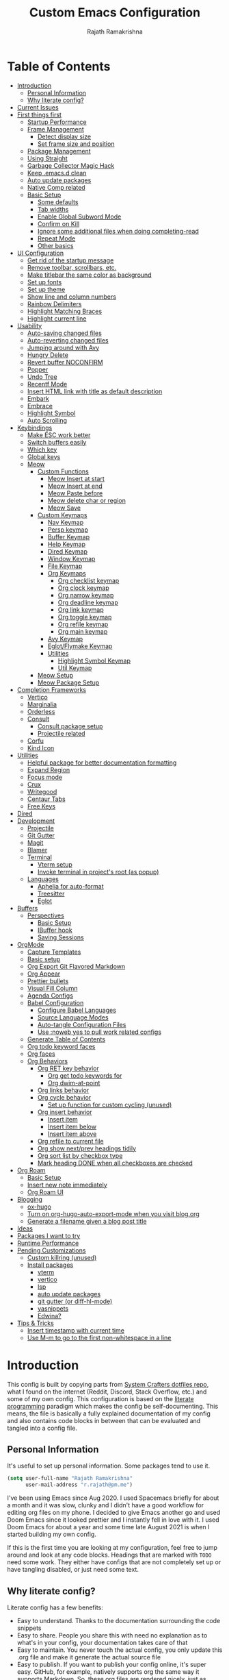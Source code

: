 #+TITLE:      Custom Emacs Configuration
#+AUTHOR:     Rajath Ramakrishna
#+PROPERTY:   header-args:emacs-lisp :tangle ./private-config.el
#+STARTUP:    overview indent hidestars

* Table of Contents
:PROPERTIES:
:TOC:      :include all :ignore this
:END:
:CONTENTS:
- [[#introduction][Introduction]]
  - [[#personal-information][Personal Information]]
  - [[#why-literate-config][Why literate config?]]
- [[#current-issues][Current Issues]]
- [[#first-things-first][First things first]]
  - [[#startup-performance][Startup Performance]]
  - [[#frame-management][Frame Management]]
    - [[#detect-display-size][Detect display size]]
    - [[#set-frame-size-and-position][Set frame size and position]]
  - [[#package-management][Package Management]]
  - [[#using-straight][Using Straight]]
  - [[#garbage-collector-magic-hack][Garbage Collector Magic Hack]]
  - [[#keep-emacsd-clean][Keep .emacs.d clean]]
  - [[#auto-update-packages][Auto update packages]]
  - [[#native-comp-related][Native Comp related]]
  - [[#basic-setup][Basic Setup]]
    - [[#some-defaults][Some defaults]]
    - [[#tab-widths][Tab widths]]
    - [[#enable-global-subword-mode][Enable Global Subword Mode]]
    - [[#confirm-on-kill][Confirm on Kill]]
    - [[#ignore-some-additional-files-when-doing-completing-read][Ignore some additional files when doing completing-read]]
    - [[#repeat-mode][Repeat Mode]]
    - [[#other-basics][Other basics]]
- [[#ui-configuration][UI Configuration]]
  - [[#get-rid-of-the-startup-message][Get rid of the startup message]]
  - [[#remove-toolbar-scrollbars-etc][Remove toolbar, scrollbars, etc.]]
  - [[#make-titlebar-the-same-color-as-background][Make titlebar the same color as background]]
  - [[#set-up-fonts][Set up fonts]]
  - [[#set-up-theme][Set up theme]]
  - [[#show-line-and-column-numbers][Show line and column numbers]]
  - [[#rainbow-delimiters][Rainbow Delimiters]]
  - [[#highlight-matching-braces][Highlight Matching Braces]]
  - [[#highlight-current-line][Highlight current line]]
- [[#usability][Usability]]
  - [[#auto-saving-changed-files][Auto-saving changed files]]
  - [[#auto-reverting-changed-files][Auto-reverting changed files]]
  - [[#jumping-around-with-avy][Jumping around with Avy]]
  - [[#hungry-delete][Hungry Delete]]
  - [[#revert-buffer-noconfirm][Revert buffer NOCONFIRM]]
  - [[#popper][Popper]]
  - [[#undo-tree][Undo Tree]]
  - [[#recentf-mode][Recentf Mode]]
  - [[#insert-html-link-with-title-as-default-description][Insert HTML link with title as default description]]
  - [[#embark][Embark]]
  - [[#embrace][Embrace]]
  - [[#highlight-symbol][Highlight Symbol]]
  - [[#auto-scrolling][Auto Scrolling]]
- [[#keybindings][Keybindings]]
  - [[#make-esc-work-better][Make ESC work better]]
  - [[#switch-buffers-easily][Switch buffers easily]]
  - [[#which-key][Which key]]
  - [[#global-keys][Global keys]]
  - [[#meow][Meow]]
    - [[#custom-functions][Custom Functions]]
      - [[#meow-insert-at-start][Meow Insert at start]]
      - [[#meow-insert-at-end][Meow Insert at end]]
      - [[#meow-paste-before][Meow Paste before]]
      - [[#meow-delete-char-or-region][Meow delete char or region]]
      - [[#meow-save][Meow Save]]
    - [[#custom-keymaps][Custom Keymaps]]
      - [[#nav-keymap][Nav Keymap]]
      - [[#persp-keymap][Persp keymap]]
      - [[#buffer-keymap][Buffer Keymap]]
      - [[#help-keymap][Help Keymap]]
      - [[#dired-keymap][Dired Keymap]]
      - [[#window-keymap][Window Keymap]]
      - [[#file-keymap][File Keymap]]
      - [[#org-keymaps][Org Keymaps]]
        - [[#org-checklist-keymap][Org checklist keymap]]
        - [[#org-clock-keymap][Org clock keymap]]
        - [[#org-narrow-keymap][Org narrow keymap]]
        - [[#org-deadline-keymap][Org deadline keymap]]
        - [[#org-link-keymap][Org link keymap]]
        - [[#org-toggle-keymap][Org toggle keymap]]
        - [[#org-refile-keymap][Org refile keymap]]
        - [[#org-main-keymap][Org main keymap]]
      - [[#avy-keymap][Avy Keymap]]
      - [[#eglotflymake-keymap][Eglot/Flymake Keymap]]
      - [[#utilities][Utilities]]
        - [[#highlight-symbol-keymap][Highlight Symbol Keymap]]
        - [[#util-keymap][Util Keymap]]
    - [[#meow-setup][Meow Setup]]
    - [[#meow-package-setup][Meow Package Setup]]
- [[#completion-frameworks][Completion Frameworks]]
  - [[#vertico][Vertico]]
  - [[#marginalia][Marginalia]]
  - [[#orderless][Orderless]]
  - [[#consult][Consult]]
    - [[#consult-package-setup][Consult package setup]]
    - [[#projectile-related][Projectile related]]
  - [[#corfu][Corfu]]
  - [[#kind-icon][Kind Icon]]
- [[#utilities][Utilities]]
  - [[#helpful-package-for-better-documentation-formatting][Helpful package for better documentation formatting]]
  - [[#expand-region][Expand Region]]
  - [[#focus-mode][Focus mode]]
  - [[#crux][Crux]]
  - [[#writegood][Writegood]]
  - [[#centaur-tabs][Centaur Tabs]]
  - [[#free-keys][Free Keys]]
- [[#dired][Dired]]
- [[#development][Development]]
  - [[#projectile][Projectile]]
  - [[#git-gutter][Git Gutter]]
  - [[#magit][Magit]]
  - [[#blamer][Blamer]]
  - [[#terminal][Terminal]]
    - [[#vterm-setup][Vterm setup]]
    - [[#invoke-terminal-in-projects-root-as-popup][Invoke terminal in project's root (as popup)]]
  - [[#languages][Languages]]
    - [[#aphelia-for-auto-format][Aphelia for auto-format]]
    - [[#treesitter][Treesitter]]
    - [[#eglot][Eglot]]
- [[#buffers][Buffers]]
  - [[#perspectives][Perspectives]]
    - [[#basic-setup][Basic Setup]]
    - [[#ibuffer-hook][IBuffer hook]]
    - [[#saving-sessions][Saving Sessions]]
- [[#orgmode][OrgMode]]
  - [[#capture-templates][Capture Templates]]
  - [[#basic-setup][Basic setup]]
  - [[#org-export-git-flavored-markdown][Org Export Git Flavored Markdown]]
  - [[#org-appear][Org Appear]]
  - [[#prettier-bullets][Prettier bullets]]
  - [[#visual-fill-column][Visual Fill Column]]
  - [[#agenda-configs][Agenda Configs]]
  - [[#babel-configuration][Babel Configuration]]
    - [[#configure-babel-languages][Configure Babel Languages]]
    - [[#source-language-modes][Source Language Modes]]
    - [[#auto-tangle-configuration-files][Auto-tangle Configuration Files]]
    - [[#use-noweb-yes-to-pull-work-related-configs][Use :noweb yes to pull work related configs]]
  - [[#generate-table-of-contents][Generate Table of Contents]]
  - [[#org-todo-keyword-faces][Org todo keyword faces]]
  - [[#org-faces][Org faces]]
  - [[#org-behaviors][Org Behaviors]]
    - [[#org-ret-key-behavior][Org RET key behavior]]
      - [[#org-get-todo-keywords-for][Org get todo keywords for]]
      - [[#org-dwim-at-point][Org dwim-at-point]]
    - [[#org-links-behavior][Org links behavior]]
    - [[#org-cycle-behavior][Org cycle behavior]]
      - [[#set-up-function-for-custom-cycling-unused][Set up function for custom cycling (unused)]]
    - [[#org-insert-behavior][Org insert behavior]]
      - [[#insert-item][Insert item]]
      - [[#insert-item-below][Insert item below]]
      - [[#insert-item-above][Insert item above]]
    - [[#org-refile-to-current-file][Org refile to current file]]
    - [[#org-show-nextprev-headings-tidily][Org show next/prev headings tidily]]
    - [[#org-sort-list-by-checkbox-type][Org sort list by checkbox type]]
    - [[#mark-heading-done-when-all-checkboxes-are-checked][Mark heading DONE when all checkboxes are checked]]
- [[#org-roam][Org Roam]]
  - [[#basic-setup][Basic Setup]]
  - [[#insert-new-note-immediately][Insert new note immediately]]
  - [[#org-roam-ui][Org Roam UI]]
- [[#blogging][Blogging]]
  - [[#ox-hugo][ox-hugo]]
  - [[#turn-on-org-hugo-auto-export-mode-when-you-visit-blogorg][Turn on org-hugo-auto-export-mode when you visit blog.org]]
  - [[#generate-a-filename-given-a-blog-post-title][Generate a filename given a blog post title]]
- [[#ideas][Ideas]]
- [[#packages-i-want-to-try][Packages I want to try]]
- [[#runtime-performance][Runtime Performance]]
- [[#pending-customizations][Pending Customizations]]
  - [[#custom-killring-unused][Custom killring (unused)]]
  - [[#install-packages][Install packages]]
    - [[#vterm][vterm]]
    - [[#vertico][vertico]]
    - [[#lsp][lsp]]
    - [[#auto-update-packages][auto update packages]]
    - [[#git-gutter-or-diff-hl-mode][git gutter (or diff-hl-mode)]]
    - [[#yasnippets][yasnippets]]
    - [[#edwina][Edwina?]]
- [[#tips--tricks][Tips & Tricks]]
  - [[#insert-timestamp-with-current-time][Insert timestamp with current time]]
  - [[#use-m-m-to-go-to-the-first-non-whitespace-in-a-line][Use M-m to go to the first non-whitespace in a line]]
:END:

* Introduction
This config is built by copying parts from [[https://github.com/daviwil/dotfiles/blob/master/Emacs.org][System Crafters dotfiles repo]], what I found on the internet (Reddit, Discord, Stack Overflow, etc.) and some of my own config. This configuration is based on the [[https://en.wikipedia.org/wiki/Literate_programming][literate programming]] paradigm which makes the config be self-documenting. This means, the file is basically a fully explained documentation of my config and also contains code blocks in between that can be evaluated and tangled into a config file.
** Personal Information
It's useful to set up personal information. Some packages tend to use it.
#+begin_src emacs-lisp
  (setq user-full-name "Rajath Ramakrishna"
        user-mail-address "r.rajath@pm.me")
#+end_src

I've been using Emacs since Aug 2020. I used Spacemacs briefly for about a month and it was slow, clunky and I didn't have a good workflow for editing org files on my phone. I decided to give Emacs another go and used Doom Emacs since it looked prettier and I instantly fell in love with it. I used Doom Emacs for about a year and some time late August 2021 is when I started building my own config.

If this is the first time you are looking at my configuration, feel free to jump around and look at any code blocks. Headings that are marked with =TODO= need some work. They either have configs that are not completely set up or have tangling disabled, or just need some text.
** Why literate config?
Literate config has a few benefits:
- Easy to understand. Thanks to the documentation surrounding the code snippets
- Easy to share. People you share this with need no explanation as to what's in your config, your documentation takes care of that
- Easy to maintain. You never touch the actual config, you only update this .org file and make it generate the actual source file
- Easy to publish. If you want to publish your config online, it's super easy. GitHub, for example, natively supports org the same way it supports Markdown. So, these org files are rendered nicely, just as regular documentation.
* Current Issues
* First things first
** Startup Performance

#+begin_src emacs-lisp
  (setq gc-cons-threshold (* 50 1000 1000))

  (defun rr/display-startup-time ()
    "Displays startup time in the echo buffer and Messages buffer as
  soon as Emacs loads."
    (message "Emacs loaded in %s with %d garbage collections."
             (format "%.2f seconds"
                     (float-time (time-subtract after-init-time before-init-time)))
             gcs-done))
  (add-hook 'emacs-startup-hook #'rr/display-startup-time)
#+end_src

** Frame Management
*** Detect display size
I want Emacs to take up full screen if I'm on my laptop and take up half of the right screen if I'm on a bigger monitor. This is not the best way of implementing it, but since I'm still learning and it gets the job done, I'm happy with it for now. I'll come back and optimize this once I learn elisp better.
=1512= in the code block below is the pixel width of my laptop.
=5232= is the pixel width of my monitor.
If =display-pixel-width= is neither of these, then the frame will not be moved or resized.
[[https://emacs.stackexchange.com/questions/16961/how-to-set-emacs-frame-size-by-pixels/17354#17354][A stack overflow post]] has another way to set this; something I want to try in the future.

#+begin_src emacs-lisp
  (setq pixel-width (display-pixel-width))
  (setq pixel-height (display-pixel-height))
  (setq display-mode "")

  (cond
   ((= pixel-width 1512)
    (setq display-mode "laptop"))
   ((= pixel-width 5232)
    (setq display-mode "desktop")))
  (message "Display Mode: %s" display-mode)
#+end_src

*** Set frame size and position
This block of code uses the =display-mode= variable set in the previous section to set the frame size and position accordingly.

#+begin_src emacs-lisp
  (message "Setting frame size and position based on display size")

  (cond
   ((equal display-mode "laptop")
    (add-to-list 'default-frame-alist '(fullscreen . maximized)))
   ((equal display-mode "desktop")
    (progn
      (add-to-list 'default-frame-alist
                   (cons 'left 1720))
      (add-to-list 'default-frame-alist
                   (cons 'width 214))
      (add-to-list 'default-frame-alist
                   (cons 'height 83))
      )))
#+end_src

** Package Management
Adding package sources and setting =use-package-always-ensure= to =t=. This setting will eliminate the need to specify =:ensure t= while running writing =use-package= commands.

#+begin_src emacs-lisp
  (setq use-package-verbose t)
  (setq package-archives '(("melpa" . "https://melpa.org/packages/")
                         ("org" . "https://orgmode.org/elpa/")
                         ("elpa" . "https://elpa.gnu.org/packages/")))
#+end_src

** Using Straight

#+begin_src emacs-lisp
  (defvar bootstrap-version)
  (let ((bootstrap-file
         (expand-file-name "straight/repos/straight.el/bootstrap.el" user-emacs-directory))
        (bootstrap-version 5))
    (unless (file-exists-p bootstrap-file)
      (with-current-buffer
          (url-retrieve-synchronously
           "https://raw.githubusercontent.com/raxod502/straight.el/develop/install.el"
           'silent 'inhibit-cookies)
        (goto-char (point-max))
        (eval-print-last-sexp)))
    (load bootstrap-file nil 'nomessage))

  (straight-use-package 'use-package)

  (setq straight-use-package-by-default t)
#+end_src

** Garbage Collector Magic Hack
This is to enforce a sneaky garbage collection strategy to minimize GC interference with user activity
Package: [[https://gitlab.com/koral/gcmh][gcmh]]

#+begin_src emacs-lisp
  (use-package gcmh
    :init
    (gcmh-mode 1))
#+end_src

** Keep .emacs.d clean
This is to avoid emacs from creating temporary files:
Package: [[https://github.com/emacscollective/no-littering][no-littering]]

#+begin_src emacs-lisp
  (use-package no-littering)

  (setq auto-save-file-name-transforms
        `((".*" ,(no-littering-expand-var-file-name "auto-save/") t)))

  (setq custom-file (expand-file-name "custom.el" user-emacs-directory))
#+end_src

** Auto update packages
Automatically update packages. Nothing more to it.
Package: [[https://github.com/rranelli/auto-package-update.el][auto-package-update]]

#+begin_src emacs-lisp
  (use-package auto-package-update
    :custom
    (auto-package-update-interval 7)
    (auto-package-update-prompt-before-update t)
    (auto-package-update-hide-results t)
    :config
    (auto-package-update-maybe)
    (auto-package-update-at-time "09:00"))
#+end_src

** Native Comp related
#+begin_src emacs-lisp
  ;; Silence compiler warnings as they can be pretty disruptive
  (setq native-comp-async-report-warnings-errors 'silent)

  ;; Set the right directory to store the native comp cache
  (add-to-list 'native-comp-eln-load-path (expand-file-name "eln-cache/" user-emacs-directory))
#+end_src
** Basic Setup
*** Some defaults
I want files to move to trash when I delete them in Emacs. I want better undo unlike vim where entire block is considered giant undo step. This settting changes the undo structure into finer steps. I also want to auto save files by default.

#+begin_src emacs-lisp
  (setq-default
   delete-by-moving-to-trash t
   auto-save-default t)
#+end_src

*** Tab widths
I mostly use typescript and I want to have tab width to 2

#+begin_src emacs-lisp
  (setq-default tab-width 2)
#+end_src

*** Enable Global Subword Mode
Subword mode is great when you have to deal with camel case (or pascal case) strings. For example, if you have a word like EmacsIsAwesome, you can move between Emacs, Is and Awesome.

#+begin_src emacs-lisp
  (global-subword-mode 1)
#+end_src

*** Confirm on Kill
Sometimes I hit =Cmd+q= by accident. I want to avoid this by setting the confirm on kill variable to true.
#+begin_src emacs-lisp
  (setq confirm-kill-emacs #'y-or-n-p)
#+end_src
*** Ignore some additional files when doing completing-read
[[https://emacs.stackexchange.com/questions/29914/how-to-ignore-certain-filename-patterns-in-find-file-counsel-find-file][Stack Exchange]] answer on the subject.

#+begin_src emacs-lisp
  (add-to-list 'completion-ignored-extensions ".DS_Store")
#+end_src

*** Repeat Mode

#+begin_src emacs-lisp
  (repeat-mode)
#+end_src

*** Other basics

#+begin_src emacs-lisp  
  (save-place-mode +1)
  (electric-pair-mode +1)
  (electric-quote-mode +1)
  (electric-indent-mode +1)
#+end_src

* UI Configuration
** Get rid of the startup message
This is to remove the ugly annoying startup message on a white screen that you get when you load emacs (without any custom configs)

#+begin_src emacs-lisp
  (setq inhibit-startup-message t)
#+end_src

** Remove toolbar, scrollbars, etc.
Maximize the goodness

#+begin_src emacs-lisp
  (scroll-bar-mode -1)
  (tool-bar-mode -1)
  (tooltip-mode -1)
  (set-fringe-mode 0)
#+end_src

** Make titlebar the same color as background
I don't like Mac's default titlebar and I'd rather have the titlebar blend with the background

#+begin_src emacs-lisp
  (add-to-list 'default-frame-alist '(ns-transparent-titlebar . t))
  (add-to-list 'default-frame-alist '(ns-appearance . dark))
#+end_src

** Set up fonts
This font face will be used everywhere in Emacs, not just in source code

#+begin_src emacs-lisp
  (defun rr/set-font-faces ()
    (message "Setting font faces!")
    (set-face-attribute 'default nil :font "JetBrains Mono" :height 125)
    (setq my-fixed-pitch-font "JetBrains Mono")
    (setq my-variable-pitch-font "Raleway")

    ;; Set the fixed pitch face
    (set-face-attribute 'fixed-pitch nil
                        :font my-fixed-pitch-font
                        :height 160
                        :weight 'light)

    ;; Set the variable pitch face
    (set-face-attribute 'variable-pitch nil
                        :font my-variable-pitch-font
                        :height 150
                        :weight 'regular))

  (if (daemonp)
      (add-hook 'after-make-frame-functions
                (lambda (frame)
                  (setq doom-modeline-icon t)
                  (with-selected-frame frame (rr/set-font-faces))))
    (rr/set-font-faces))
#+end_src

** Set up theme
I use the Doom-One theme with a Doom modeline and also use all-the-icons for pretty icons. The following code block sets them up
Packages:
- [[https://github.com/seagle0128/doom-modeline][doom-modeline]]
- [[https://github.com/hlissner/emacs-doom-themes][doom-themes]]
- [[https://github.com/domtronn/all-the-icons.el][all-the-icons]]

#+begin_src emacs-lisp
  (use-package doom-modeline
    :straight t
    :init (doom-modeline-mode 1))

  (use-package doom-themes
    :config
    (setq doom-themes-enable-bold t    ; if nil, bold is universally disabled
          doom-themes-enable-italic t) ; if nil, italics is universally disabled
    (load-theme 'doom-one t)

    ;; Enable flashing mode-line on errors
    (doom-themes-visual-bell-config)
    ;; Enable custom neotree theme
    ;; (doom-themes-neotree-config)
    (doom-themes-org-config))

  (use-package all-the-icons)

  ;; Set modeline's background to something lighter
  (set-face-attribute 'mode-line nil
                      :background "#2c323b")
#+end_src

** Show line and column numbers
I want to see line numbers and column numbers in most modes execpt a few.

#+begin_src emacs-lisp
  (column-number-mode)
  (global-display-line-numbers-mode t)

  ;; disable line numbers for some modes
  (dolist (mode '(org-mode-hook
                  term-mode-hook
                  vterm-mode-hook
                  shell-mode-hook
                  ;; treemacs-mode-hook
                  eshell-mode-hook))
    (add-hook mode (lambda () (display-line-numbers-mode 0))))
#+end_src

** Rainbow Delimiters
Lisp stands for Lots of Irritating Superfluous Parentheses. Let's make them colorful at least.
Package: [[https://github.com/Fanael/rainbow-delimiters][rainbow-delimiters]]

#+begin_src emacs-lisp
  (use-package rainbow-delimiters
    :hook (prog-mode . rainbow-delimiters-mode))
#+end_src

** Highlight Matching Braces
This is super helpful, especially in lisp

#+begin_src emacs-lisp
  (use-package paren
    :defer t
    :config
    (set-face-attribute 'show-paren-match-expression nil :background "#363e4a")
    (show-paren-mode 1))
#+end_src

** Highlight current line
I want to be able to easily see the line my cursor is currently on

#+begin_src emacs-lisp
  (global-hl-line-mode)
#+end_src

* Usability
** Auto-saving changed files
This removes the need to hit Save all the time.

#+begin_src emacs-lisp
  (use-package super-save
    :defer 1
    :diminish super-save-mode
    :config
    (super-save-mode +1)
    (setq super-save-auto-save-when-idle t))
#+end_src

** Auto-reverting changed files
This is to make sure regular files are reloaded when they're changed outside Emacs. For example, a file may have changed from another device (via Dropbox). Having the file open already and just going to that buffer will auto revert the file so that there are no overwrites.

#+begin_src emacs-lisp
  ;; Revert Dired and other buffers
  (setq global-auto-revert-non-file-buffers t)

  ;; Revert buffers when the underlying file has changed
  (global-auto-revert-mode 1)
#+end_src

** Jumping around with Avy
Jump to any character, word or line in the visible region. Keybindings for this are described under Keybindings/General configuration.
Package: [[https://github.com/abo-abo/avy][avy]]

#+begin_src emacs-lisp
  (use-package avy
    :commands (avy-goto-char avy-goto-word-0 avy-goto-line))
#+end_src
** Hungry Delete
If there are multiple consecutive whitespaces, I don't want to repeatedly hit delete to remove all the whitespaces. Instead, I just want to hit it once.
Package: [[https://github.com/nflath/hungry-delete][hungry-delete]]

#+begin_src emacs-lisp
  (use-package hungry-delete
    :defer 2
    :config
    (setq hungry-delete-join-reluctantly t))
  (global-hungry-delete-mode)
#+end_src

** Revert buffer NOCONFIRM
I keep having to revert buffer for different reasons and when I hit the command, it asks me for confirmation. I don't want to say =yes= every single time.

#+begin_src emacs-lisp
  (defun rr/revert-buffer-no-confirm ()
    "Revert the buffer, but don't ask for confirmation"
    (interactive)
    (revert-buffer nil t nil))
#+end_src

** Popper
Manage pop up windows with ease. Make specific major modes open as popups.
Package: [[https://github.com/karthink/popper][popper]]

#+begin_src emacs-lisp
  (use-package popper
    :after projectile
    :init
    (setq popper-reference-buffers
          '("\\*Messages\\*"
            "^\\*Warnings\\*"
            "^\\*IBuffer\\*"
            "^\\*Compile-Log\\*"
            "^\\*Backtrace\\*"
            "[Oo]utput\\*$"
            "\\*Help\\*"
            "\\*helpful\\*"
            "\\*vterm\\*"
            "\\*Excorporate\\*"
            "\\*xref\\*"
            eat-mode
            help-mode
            helpful-mode
            compilation-mode
            org-roam-mode
            term-mode
            vterm-mode)
          popper-group-function #'popper-group-by-projectile)
    (popper-mode +1))
#+end_src

** Undo Tree
Undo and redo actions are linear and quite frustrating in emacs. Undo tree helps visualize the tree of changes and revert to any of them
Package: [[https://github.com/apchamberlain/undo-tree.el][undo-tree]] 

#+begin_src emacs-lisp
  (use-package undo-tree)

  (global-undo-tree-mode)
#+end_src

** Recentf Mode
Enable =recentf= for usefulness.

#+begin_src emacs-lisp
  (recentf-mode)
#+end_src

** Insert HTML link with title as default description
Taken from: https://orgmode.org/worg/org-hacks.html#org4f1a640

#+begin_src emacs-lisp
  (require 'mm-url) ; to include mm-url-decode-entities-string

  (defun rr/org-insert-html-link ()
    "Insert org link where default description is set to html title."
    (interactive)
    (let* ((url (read-string "URL: "))
           (title (rr/get-html-title-from-url url)))
      (org-insert-link nil url title)))

  (defun rr/get-html-title-from-url (url)
    "Return content in <title> tag."
    (let (x1 x2 (download-buffer (url-retrieve-synchronously url)))
      (save-excursion
        (set-buffer download-buffer)
        (beginning-of-buffer)
        (setq x1 (search-forward "<title>"))
        (search-forward "</title>")
        (setq x2 (search-backward "<"))
        (mm-url-decode-entities-string (buffer-substring-no-properties x1 x2)))))
#+end_src

** Embark
Package: [[https://github.com/oantolin/embark][Embark]]

#+begin_src emacs-lisp
  (use-package embark
    :ensure t

    :bind
    (("C-," . embark-act)         ;; pick some comfortable binding
     ("C-M-," . embark-dwim)        ;; good alternative: M-.
     ("C-h B" . embark-bindings)) ;; alternative for `describe-bindings'

    :init

    ;; Optionally replace the key help with a completing-read interface
    (setq prefix-help-command #'embark-prefix-help-command)

    :config
    (keymap-set minibuffer-local-map "M-k" "C-. k y")
    ;; Hide the mode line of the Embark live/completions buffers
    (add-to-list 'display-buffer-alist
                 '("\\`\\*Embark Collect \\(Live\\|Completions\\)\\*"
                   nil
                   (window-parameters (mode-line-format . none)))))

  ;; Consult users will also want the embark-consult package.
  (use-package embark-consult
    :ensure t ; only need to install it, embark loads it after consult if found
    :hook
    (embark-collect-mode . consult-preview-at-point-mode))
#+end_src

** Embrace
#+begin_src emacs-lisp
  (use-package embrace)
  (global-set-key (kbd "C-.") #'embrace-commander)
  (add-hook 'org-mode-hook #'embrace-org-mode-hook)
#+end_src
** Highlight Symbol
#+begin_src emacs-lisp
  (use-package highlight-symbol :ensure t
    :config
    (set-face-attribute 'highlight-symbol-face nil
                        :background "default"
                        :foreground "#48E5C2") ;original: #FA009A, DE7C5A
    (setq highlight-symbol-idle-delay 0)
    (setq highlight-symbol-on-navigation-p t)
    (add-hook 'prog-mode-hook #'highlight-symbol-mode)
    (add-hook 'prog-mode-hook #'highlight-symbol-nav-mode))
#+end_src
** Auto Scrolling
I don’t want emacs to scroll half a page when I reach the top or bottom of the screen. Setting these variables help in scrolling lines one by one and maintain an offset of 5 lines on either ends.

#+begin_src emacs-lisp
  (setq scroll-conservatively 10000)
  (setq scroll-margin 5)
  (setq scroll-step 1)
#+end_src

* Keybindings
** Make ESC work better
Making =ESC= work like how it works in other programs - cancelling the operation

#+begin_src emacs-lisp
  ;; Making ESC key work like an ESC key by exiting/canceling stuff
  (global-set-key (kbd "<escape>") 'keyboard-escape-quit)
#+end_src

** Switch buffers easily
=consult-buffer= lets you preview buffers as you scroll through them. It is not set to the keybinding =C-M-j= for easy access. Also, these buffers are aggregated across workspaces (or perspectives).

#+begin_src emacs-lisp
  (global-set-key (kbd "C-M-j") 'consult-buffer)
#+end_src

** Which key
This package shows up a mini help section kinda thing at the bottom that tells what commands are available for a given prefix. Great way to learn new commands and keybindings.
Package: [[https://github.com/justbur/emacs-which-key][emacs-which-key]]

#+begin_src emacs-lisp
  (use-package which-key
    :defer 0
    :diminish which-key-mode
    :config
    (which-key-mode)
    (setq which-key-idle-delay 0.3))
#+end_src
** Global keys
I constantly hit =C-w= to delete words and currently it’s bound to delete region, which deletes a huge chunk of text. This keybinding will give a better experience in deleting words.
#+begin_src emacs-lisp
  (keymap-global-set "C-w" 'backward-kill-word)
  (keymap-global-set "C-s" 'save-buffer)
  (keymap-global-set "s-[" 'persp-prev)
  (keymap-global-set "s-]" 'persp-next)
  (keymap-global-set "s-r" 'rr/revert-buffer-no-confirm)
  (keymap-global-set "M-o" 'completion-at-point)
  (keymap-global-set "C-S-u" 'universal-argument)
#+end_src
** Meow
*** Custom Functions
This section has all the custom functions I use for Meow Mode. Most of them are written to make it work like Helix.
**** Meow Insert at start
This function upon execution moves the cursor to the beginning of the line and turns on the insert mode
#+begin_src emacs-lisp
  (defun rr/meow-insert-at-start ()
    (interactive)
    (beginning-of-line)
    (meow-insert-mode))
#+end_src
**** Meow Insert at end
This function upon execution moves the cursor to the end of the line and turns on the insert mode
#+begin_src emacs-lisp
  (defun rr/meow-insert-at-end ()
    (interactive)
    (end-of-line)
    (meow-insert-mode))
#+end_src
**** Meow Paste before
Pastes whatever is in the clipboard on the line above the cursor’s current position.
#+begin_src emacs-lisp
  (defun rr/meow-paste-before ()
    (interactive)
    (meow-open-above)
    (beginning-of-line)
    (meow-yank)
    (meow-normal-mode))
#+end_src
**** Meow delete char or region
Deletes char if no region is selected.
Deletes region if selected.
Cuts org subtree if point is on an org heading
#+begin_src emacs-lisp
  (defun rr/meow-delete-char-or-region ()
    (interactive)
    (cond
     ((equal mark-active t)
      (if (org-at-heading-p)
          (org-cut-subtree)
        (delete-region (region-beginning) (region-end))))
     ((equal mark-active nil)
      (delete-char 1))))
#+end_src
**** Meow Save
Copies the entire line when no selection exists
Copies region when there’s selection
Copies org subtree if point is on an org heading
#+begin_src emacs-lisp
  (defun rr/copy-line ()
    (interactive)
    (save-excursion
      (back-to-indentation)
      (kill-ring-save
       (point)
       (line-end-position)))
    (message "1 line copied"))

  (defun rr/meow-save ()
    (interactive)
    (cond
     ((org-at-heading-p)
      (org-copy-subtree))
     ((equal mark-active t)
      (meow-save))
     ((equal mark-active nil)
      (rr/copy-line))))
#+end_src
*** Custom Keymaps
**** Nav Keymap
This keymap is used for navigation. A lot of the functions here try to emulate Helix keybindings and navigation in order to make the experience more consistent.
#+begin_src emacs-lisp
  (defvar meow-nav-keymap
    (let ((keymap (make-keymap)))
      (define-key keymap (kbd "h") #'beginning-of-line)
      (define-key keymap (kbd "l") #'end-of-line)
      (define-key keymap (kbd "g") #'beginning-of-buffer)
      (define-key keymap (kbd "e") #'end-of-buffer)
      (define-key keymap (kbd "s") #'back-to-indentation)
      (define-key keymap (kbd "y") #'eglot-find-typeDefinition)
      (define-key keymap (kbd "i") #'eglot-find-implementation)
      keymap))

  ;; define an alias for your keymap
  (defalias 'meow-nav-keymap meow-nav-keymap)
  ;;  (global-set-key (kbd "C-x C-w") 'nav-keymap)
  ;;                              ^ note the quote
#+end_src
**** Persp keymap
#+begin_src emacs-lisp
  (defvar meow-persp-keymap
    (let ((keymap (make-keymap)))
      (define-key keymap (kbd "s") #'persp-switch)
      (define-key keymap (kbd "b") #'persp-switch-to-buffer)
      (define-key keymap (kbd "k") #'persp-kill)
      (define-key keymap (kbd "r") #'persp-rename)
      keymap))

  ;; define an alias for your keymap
  (defalias 'meow-persp-keymap meow-persp-keymap)
#+end_src
**** Buffer Keymap
#+begin_src emacs-lisp
  (defvar meow-buffer-keymap
    (let ((keymap (make-keymap)))
      (define-key keymap (kbd "k") #'kill-buffer)
      (define-key keymap (kbd "r") #'rr/revert-buffer-no-confirm)
      (define-key keymap (kbd "R") #'revert-buffer)
      (define-key keymap (kbd "i") #'ibuffer)
      (define-key keymap (kbd "o") #'centaur-tabs-kill-other-buffers-in-current-group)
      keymap))

  ;; define an alias for your keymap
  (defalias 'meow-buffer-keymap meow-buffer-keymap)
#+end_src
**** Help Keymap
#+begin_src emacs-lisp
  (defvar meow-help-keymap
    (let ((keymap (make-keymap)))
      (define-key keymap (kbd "f") #'describe-function)
      (define-key keymap (kbd "v") #'describe-variable)
      (define-key keymap (kbd "c") #'describe-key-briefly)
      (define-key keymap (kbd "a") #'apropos-command)
      (define-key keymap (kbd "b") #'describe-bindings)
      keymap))

  ;; define an alias for your keymap
  (defalias 'meow-help-keymap meow-help-keymap)
#+end_src
**** Dired Keymap
#+begin_src emacs-lisp
  (defvar meow-dired-keymap
    (let ((keymap (make-keymap)))
      (define-key keymap (kbd "d") #'dired)
      (define-key keymap (kbd "j") #'dired-jump)
      (define-key keymap (kbd "J") #'dired-jump-other-window)
      (define-key keymap (kbd "n") #'dired-create-empty-file)
      keymap))

  ;; define an alias for your keymap
  (defalias 'meow-dired-keymap meow-dired-keymap)
#+end_src
**** Window Keymap
#+begin_src emacs-lisp
  (defvar meow-window-keymap
    (let ((keymap (make-keymap)))
      (define-key keymap (kbd "v") #'split-window-right)
      (define-key keymap (kbd "h") #'split-window-below)
      (define-key keymap (kbd "c") #'delete-window)
      (define-key keymap (kbd "w") #'next-window-any-frame)
      keymap))

  ;; define an alias for your keymap
  (defalias 'meow-window-keymap meow-window-keymap)
#+end_src  
**** File Keymap
#+begin_src emacs-lisp
  (defvar meow-file-keymap
    (let ((keymap (make-keymap)))
      (define-key keymap (kbd "f") #'find-file)
      (define-key keymap (kbd "r") #'consult-recent-file)
      (define-key keymap (kbd "p") #'projectile-find-file)
      keymap))

  ;; define an alias for your keymap
  (defalias 'meow-file-keymap meow-file-keymap)
#+end_src
**** Org Keymaps
***** Org checklist keymap
#+begin_src emacs-lisp
  (defvar meow-org-checklist-keymap
    (let ((keymap (make-keymap)))
      (define-key keymap (kbd "x") #'org-toggle-checkbox)
      (define-key keymap (kbd "s") #'rr/org-sort-list-by-checkbox-type)
      keymap))

  ;; define an alias for your keymap
  (defalias 'meow-org-checklist-keymap meow-org-checklist-keymap)
#+end_src
***** Org clock keymap
#+begin_src emacs-lisp
  (defvar meow-org-clock-keymap
    (let ((keymap (make-keymap)))
      (define-key keymap (kbd "i") #'org-clock-in)
      (define-key keymap (kbd "o") #'org-clock-out)
      (define-key keymap (kbd "c") #'org-clock-cancel)
      (define-key keymap (kbd "d") #'org-clock-display)
      (define-key keymap (kbd "i") #'org-clock-goto)
      keymap))

  ;; define an alias for your keymap
  (defalias 'meow-org-clock-keymap meow-org-clock-keymap)
#+end_src
***** Org narrow keymap
#+begin_src emacs-lisp
  (defvar meow-org-narrow-keymap
    (let ((keymap (make-keymap)))
      (define-key keymap (kbd "s") #'org-narrow-to-subtree)
      (define-key keymap (kbd "b") #'org-narrow-to-block)
      (define-key keymap (kbd "e") #'org-narrow-to-element)
      (define-key keymap (kbd "r") #'org-narrow-to-region)
      (define-key keymap (kbd "w") #'widen)
      keymap))

  ;; define an alias for your keymap
  (defalias 'meow-org-narrow-keymap meow-org-narrow-keymap)
#+end_src
***** Org deadline keymap
#+begin_src emacs-lisp
  (defvar meow-org-deadline-keymap
    (let ((keymap (make-keymap)))
      (define-key keymap (kbd "s") #'org-schedule)
      (define-key keymap (kbd "d") #'org-deadline)
      (define-key keymap (kbd "t") #'org-time-stamp)
      (define-key keymap (kbd "T") #'org-time-stamp-inactive)
      keymap))

  ;; define an alias for your keymap
  (defalias 'meow-org-deadline-keymap meow-org-deadline-keymap)
#+end_src
***** Org link keymap
#+begin_src emacs-lisp
  (defvar meow-org-link-keymap
    (let ((keymap (make-keymap)))
      (define-key keymap (kbd "l") #'org-insert-link)
      (define-key keymap (kbd "v") #'crux-view-url)
      (define-key keymap (kbd "s") #'org-store-link)
      (define-key keymap (kbd "h") #'rr/org-insert-html-link)
      (define-key keymap (kbd "d") #'rr/org-insert-link-dwim)
      keymap))

  ;; define an alias for your keymap
  (defalias 'meow-org-link-keymap meow-org-link-keymap)
#+end_src
***** Org toggle keymap
#+begin_src emacs-lisp
  (defvar meow-org-toggle-keymap
    (let ((keymap (make-keymap)))
      (define-key keymap (kbd "h") #'org-toggle-heading)
      (define-key keymap (kbd "i") #'org-toggle-item)
      (define-key keymap (kbd "x") #'org-toggle-checkbox)
      keymap))

  ;; define an alias for your keymap
  (defalias 'meow-org-toggle-keymap meow-org-toggle-keymap)
#+end_src
***** Org refile keymap
#+begin_src emacs-lisp
  (defvar meow-org-refile-keymap
    (let ((keymap (make-keymap)))
      (define-key keymap (kbd "r") #'org-refile)
      (define-key keymap (kbd "c") #'org-refile-copy)
      (define-key keymap (kbd ".") #'+org/refile-to-current-file)
      (define-key keymap (kbd "A") #'org-archive-subtree)
      keymap))

  ;; define an alias for your keymap
  (defalias 'meow-org-refile-keymap meow-org-refile-keymap)
#+end_src
***** Org main keymap
#+begin_src emacs-lisp
  (defvar meow-org-keymap
    (let ((keymap (make-keymap)))
      (define-key keymap (kbd "x") #'meow-org-checklist-keymap)
      (define-key keymap (kbd "c") #'meow-org-clock-keymap)
      (define-key keymap (kbd "r") #'meow-org-refile-keymap)
      (define-key keymap (kbd "n") #'meow-org-narrow-keymap)
      (define-key keymap (kbd "d") #'meow-org-deadline-keymap)
      (define-key keymap (kbd "l") #'meow-org-link-keymap)
      (define-key keymap (kbd "t") #'meow-org-toggle-keymap)
      (define-key keymap (kbd "N") #'org-add-note)
      (define-key keymap (kbd "o") #'consult-outline)
      (define-key keymap (kbd "q") #'org-set-tags-command)
      (define-key keymap (kbd "e") #'org-export-dispatch)
      (define-key keymap (kbd "a") #'org-agenda)
      keymap))

  ;; define an alias for your keymap
  (defalias 'meow-org-keymap meow-org-keymap)
#+end_src
**** Avy Keymap
#+begin_src emacs-lisp
  (defvar meow-avy-keymap
    (let ((keymap (make-keymap)))
      (define-key keymap (kbd "j") #'avy-goto-char)
      (define-key keymap (kbd "w") #'avy-goto-word-1)
      (define-key keymap (kbd "l") #'avy-goto-line)
      keymap))

  ;; define an alias for your keymap
  (defalias 'meow-avy-keymap meow-avy-keymap)
#+end_src
**** Project Keymap
#+begin_src emacs-lisp
  (defvar meow-project-keymap
    (let ((keymap (make-keymap)))
      (define-key keymap (kbd "f") #'project-find-file)
      (define-key keymap (kbd "D") #'project-find-dir)
      (define-key keymap (kbd "d") #'project-dired)
      (define-key keymap (kbd "m") #'magit-project-status)
      (define-key keymap (kbd "k") #'project-kill-buffers)
      (define-key keymap (kbd "s") #'project-switch-project)
      (define-key keymap (kbd "c") #'consult-project-buffer)
      (define-key keymap (kbd "/") #'consult-ripgrep)
      keymap))

  ;; define an alias for your keymap
  (defalias 'meow-project-keymap meow-project-keymap)
#+end_src
**** Eglot/Flymake Keymap
#+begin_src emacs-lisp
  (defvar meow-eglot-keymap
    (let ((keymap (make-keymap)))
      (define-key keymap (kbd "a") #'eglot-code-actions)
      (define-key keymap (kbd "f") #'projectile-find-file)
      (define-key keymap (kbd "n") #'flymake-goto-next-error)
      (define-key keymap (kbd "p") #'flymake-goto-prev-error)
      (define-key keymap (kbd "s") #'flymake-show-project-diagnostics)
      (define-key keymap (kbd "r") #'eglot-rename)
      (define-key keymap (kbd "R") #'eglot-reconnect)
      (define-key keymap (kbd "c") #'consult-flymake)
      keymap))

  ;; define an alias for your keymap
  (defalias 'meow-eglot-keymap meow-eglot-keymap)
#+end_src
**** Utilities
***** Highlight Symbol Keymap
#+begin_src emacs-lisp
  (defvar meow-highlight-keymap
    (let ((keymap (make-keymap)))
      (define-key keymap (kbd "t") #'highlight-symbol-mode)
      (define-key keymap (kbd "n") #'highlight-symbol-next)
      (define-key keymap (kbd "p") #'highlight-symbol-prev)
      (define-key keymap (kbd "r") #'highlight-symbol-remove-all)
      (define-key keymap (kbd "c") #'highlight-symbol-count)
      keymap))

  ;; define an alias for your keymap
  (defalias 'meow-highlight-keymap meow-highlight-keymap)
#+end_src
***** Util Keymap
#+begin_src emacs-lisp
  (defvar meow-util-keymap
    (let ((keymap (make-keymap)))
      (define-key keymap (kbd "r") #'restart-emacs)
      (define-key keymap (kbd "h") #'meow-highlight-keymap)
      (define-key keymap (kbd "g") #'magit-status)
      (define-key keymap (kbd "k") #'magit-discard)
      (define-key keymap (kbd "f") #'free-keys)
      (define-key keymap (kbd "w") #'writegood-mode)
      keymap))

  ;; define an alias for your keymap
  (defalias 'meow-util-keymap meow-util-keymap)
#+end_src
*** Meow Setup
This has key mappings to a bunch of things. It is the main entry point to do most of the operations. Space is the leader key and I’m trying to keep it consistent with the keymap I had with General.
#+begin_src emacs-lisp
  (defun meow-setup ()
    (setq meow-cheatsheet-layout meow-cheatsheet-layout-qwerty)
    (meow-motion-overwrite-define-key
     '("j" . meow-next)
     '("k" . meow-prev)
     '("<escape>" . ignore))
    (meow-leader-define-key
     ;; SPC j/k will run the original command in MOTION state.
     '("j" . "H-j")
     '("k" . "H-k")
     ;; Use SPC (0-9) for digit arguments.
     '("1" . meow-digit-argument)
     '("2" . meow-digit-argument)
     '("3" . meow-digit-argument)
     '("4" . meow-digit-argument)
     '("5" . meow-digit-argument)
     '("6" . meow-digit-argument)
     '("7" . meow-digit-argument)
     '("8" . meow-digit-argument)
     '("9" . meow-digit-argument)
     '("0" . meow-digit-argument)
     '("`" . meow-last-buffer)
     '("RET" . consult-bookmark)
     '("b" . meow-buffer-keymap)
     '("h" . meow-help-keymap)  
     '("s" . meow-persp-keymap)
     '("d" . meow-dired-keymap)
     '("j" . meow-avy-keymap)
     '("f" . meow-file-keymap)
     '("l" . meow-eglot-keymap)
     '("p" . meow-project-keymap)
     '("u" . meow-util-keymap)
     '("w" . meow-window-keymap)
     '("o" . meow-org-keymap)
     '("/" . meow-keypad-describe-key)
     '("z" . scratch-buffer)
     '("?" . meow-cheatsheet))
    (meow-normal-define-key
     '("0" . meow-expand-0)
     '("9" . meow-expand-9)
     '("8" . meow-expand-8)
     '("7" . meow-expand-7)
     '("6" . meow-expand-6)
     '("5" . meow-expand-5)
     '("4" . meow-expand-4)
     '("3" . meow-expand-3)
     '("2" . meow-expand-2)
     '("1" . meow-expand-1)
     '("-" . negative-argument)
     '(";" . meow-reverse)
     '("," . meow-inner-of-thing)
     '("." . meow-bounds-of-thing)
     '("C-;" . popper-kill-latest-popup)
     '("C-S-s" . consult-line)
     '("C-u" . meow-page-up)
     '("C-d" . meow-page-down)
     '("C-w" . backward-kill-word)
     ;; '("C-n" . rr/org-show-next-heading-tidily)
     ;; '("C-p" . rr/org-show-previous-heading-tidily)
     '("t" . org-todo)
     '("[" . meow-beginning-of-thing)
     '("]" . meow-end-of-thing)
     '("a" . meow-append)
     '("A" . rr/meow-insert-at-end)
     '("b" . meow-back-word)
     '("B" . meow-back-symbol)
     '("c" . meow-change)
     '("d" . rr/meow-delete-char-or-region)
     '("D" . meow-backward-delete)
     '("e" . meow-block)
     '("E" . meow-to-block)
     '("f" . meow-find)
     '("F" . eglot-code-actions)
     '("g" . meow-nav-keymap)
     '("G" . meow-grab)
     '("h" . meow-left)
     '("H" . meow-left-expand)
     '("i" . meow-insert)
     '("I" . rr/meow-insert-at-start)
     '("j" . meow-next)
     '("J" . meow-next-expand)
     '("k" . meow-prev)
     '("K" . meow-prev-expand)
     '("l" . meow-right)
     '("L" . meow-right-expand)
     '("m" . meow-mark-word)
     '("M" . meow-mark-symbol)
     '("n" . meow-search)
     '("N" . flymake-goto-next-error)
     '("o" . meow-open-below)
     '("O" . meow-open-above)
     '("p" . meow-yank)
     '("P" . rr/meow-paste-before)
     '("Q" . meow-goto-line)
     '("r" . meow-replace)
     '("R" . meow-swap-grab)
     '("s" . meow-kill)
     '("T" . meow-till)
     '("u" . undo-tree-undo)
     '("U" . undo-tree-redo)
     '("v" . meow-visit)
     '("w" . meow-next-word)
     '("W" . meow-next-symbol)
     '("x" . meow-line)
     '("X" . org-capture)
     '("y" . rr/meow-save)
     '("Y" . meow-sync-grab)
     '("z" . meow-pop-selection)
     '("'" . repeat)
     '(";" . meow-cancel-selection)
     '(":" . meow-reverse)
     '("<escape>" . ignore)))
#+end_src
*** Meow Package Setup
#+begin_src emacs-lisp
  (use-package meow
    :custom
    (meow-use-cursor-position-hack t)
    (meow-use-clipboard t)
    (meow-goto-line-function 'consult-goto-line)
    :config
    (setq meow--kbd-delete-char "<deletechar>")
    (meow-thing-register 'angle '(regexp "<" ">") '(regexp "<" ">"))
    (add-to-list 'meow-char-thing-table '(?a . angle))
    (meow-global-mode 1)
    (meow-setup))
#+end_src
* Completion Frameworks
** Vertico
Package: [[https://github.com/minad/vertico][vertico]] 

#+begin_src emacs-lisp
  (defun rr/minibuffer-backward-kill (arg)
    "When minibuffer is completing a file name delete up to parent
  folder, otherwise delete a word"
    (interactive "p")
    (if minibuffer-completing-file-name
        ;; Borrowed from https://github.com/raxod502/selectrum/issues/498#issuecomment-803283608
        (if (string-match-p "/." (minibuffer-contents))
            (zap-up-to-char (- arg) ?/)
          (delete-minibuffer-contents))
      (delete-word (- arg))))

#+end_src

#+begin_src emacs-lisp
  (use-package vertico
    :bind (:map minibuffer-local-map
                ("<Backspace>" . rr/minibuffer-backward-kill))
    :custom
    (vertico-cycle t)
    :init
    (vertico-mode +1)
    (setq completion-styles '(flex partial-completion)
          completion-ignore-case t
          completion-category-defaults nil
          completion-category-overrides nil))

  (define-key vertico-map "?" #'minibuffer-completion-help)
  (define-key vertico-map (kbd "M-RET") #'minibuffer-force-complete-and-exit)
  (define-key vertico-map (kbd "M-TAB") #'minibuffer-complete)

  (use-package savehist
    :custom
    (history-length 25)
    :init
    (savehist-mode))
#+end_src

** Marginalia
This package gives nice little extra information in the minibuffer while doing a describe function, describe variable, finding files, etc.
Package: [[https://github.com/minad/marginalia][marginalia]]

#+begin_src emacs-lisp
  (use-package marginalia
    :after vertico
    :custom
    (marginalia-annotators '(marginalia-annotators-heavy marginalia-annotators-light nil))
    (marginalia-align 'right)
    (marginalia-align-offset -5)
    :init
    (marginalia-mode))

  (use-package all-the-icons-completion
    :after (marginalia all-the-icons)
    :hook (marginalia-mode . all-the-icons-completion-marginalia-setup)
    :init
    (all-the-icons-completion-mode))
#+end_src

** Orderless
Package: [[https://github.com/oantolin/orderless][orderless]]

#+begin_src emacs-lisp
  (use-package orderless
    :after vertico
    :init
    (setq completion-styles '(orderless)
          completion-category-defaults nil
          completion-category-overrides '((file (styles . (partial-completion))))))
#+end_src

** Consult
Package: [[https://github.com/minad/consult][consult]]
*** Consult package setup
Sets up some basic hooks, keybindings, theme, etc.

#+begin_src emacs-lisp
  (use-package consult
    :hook (completion-list-mode . consult-preview-at-point-mode)
    :init
    :config
    (consult-customize
     consult-theme
     :preview-key '(:debounce 0.2 any)
     consult-ripgrep consult-git-grep consult-grep
     consult-bookmark consult-recent-file consult-xref
     consult--source-bookmark consult--source-recent-file
     consult--source-project-recent-file
     :preview-key (kbd "M-."))
    ;; Optionally configure the narrowing key.
    ;; Both < and C-+ work reasonably well.
    (setq consult-narrow-key "<") ;; (kbd "C-+")
    )
#+end_src
** Corfu
Found it here: https://gitlab.com/nathanfurnal/dotemacs/-/blob/master/init.el#L251
#+begin_src emacs-lisp
  (use-package corfu
    :ensure t
    ;; Optional customizations
    :custom
    (corfu-cycle t)                ;; Enable cycling for `corfu-next/previous'
    (corfu-auto t)                 ;; Enable auto completion
    (corfu-separator ?\s)          ;; Orderless field separator
    (corfu-quit-at-boundary 'separator)	;; Never quit at completion boundary
    (corfu-quit-no-match 'separator)      ;; Never quit, even if there is no match
    (corfu-preview-current 'insert)    ;; Disable current candidate preview
    (corfu-preselect-first nil)    ;; Disable candidate preselection
    (corfu-on-exact-match nil)     ;; Configure handling of exact matches
    (corfu-echo-documentation nil) ;; Disable documentation in the echo area
    (corfu-scroll-margin 5)        ;; Use scroll margin

    ;; Enable Corfu only for certain modes.
    :hook ((prog-mode . corfu-mode)
           (shell-mode . corfu-mode)
           (eshell-mode . corfu-mode)
           (typescript-mode . corfu-mode)
           (typescript-ts-mode . corfu-mode))

    ;; Recommended: Enable Corfu globally.
    ;; This is recommended since Dabbrev can be used globally (M-/).
    ;; See also `corfu-excluded-modes'.
    :init
    (global-corfu-mode))

  (setq tab-always-indent 'complete)
#+end_src
** Kind Icon
Package: [[https://github.com/jdtsmith/kind-icon][kind-icon]]

#+begin_src emacs-lisp
  (use-package kind-icon
    :after corfu
    :custom
    (kind-icon-use-icons t)
    (kind-icon-default-face 'corfu-default)
    (kind-icon-blend-background nil)
    (kind-icon-blend-frac 0.08)
    (svg-lib-icons-dir (no-littering-expand-var-file-name "svg-lib/cache/"))
    :config
    (add-to-list 'corfu-margin-formatters #'kind-icon-margin-formatter))
#+end_src

* Utilities
** Helpful package for better documentation formatting
This gives better links and formatting inside emacs documentation. This is particularly helpful while looking up documentation for functions, variables, etc.
I have remapped existing describe function to the =helpful= versions so that I don't have to specifically invoke =helpful= commands.
Package: [[https://github.com/Wilfred/helpful][helpful]]

#+begin_src emacs-lisp
  (use-package helpful
    :commands (helpful-callable helpful-variable helpful-command helpful-key helpful-function)
    :bind
    ([remap describe-command] . helpful-command)
    ([remap describe-function] . helpful-callable)
    ([remap describe-variable] . helpful-variable)
    ([remap describe-key] . helpful-key))
#+end_src

** Expand Region
This is to mark/select regions that are nested. With repeated invocations of these commands, the selections expand outward level by level.
Package: [[https://github.com/magnars/expand-region.el][expand-region.el]]

#+begin_src emacs-lisp
  (use-package expand-region
    :bind (("M-[" . er/expand-region)
           ("C-(" . er/mark-outside-pairs)))
#+end_src

** Focus mode
This will highlight the current region and fade the region surrounding the point. It depends on =thing-at-point=, so what's highlight could be a word, a sentence, a code block, a paragraph, etc.
Package: [[https://github.com/larstvei/Focus][focus]]

#+begin_src emacs-lisp
  (use-package focus
    :defer 2)
#+end_src

** Crux
Collection of Really Useful eXtensions
Package: [[https://github.com/bbatsov/crux][crux]]

#+begin_src emacs-lisp
  (use-package crux
    :defer t)
#+end_src

** Centaur Tabs
Package: [[https://github.com/ema2159/centaur-tabs][centaur-tabs]]

#+begin_src emacs-lisp
  (use-package centaur-tabs
    :demand
    :config
    (centaur-tabs-mode t)
    (setq
     centaur-tabs-cycle-scope 'tabs
     centaur-tabs-style "box"
     centaur-tabs-set-icons t
     centaur-tabs-gray-out-icons 'buffer
     centaur-tabs-height 32
     centaur-tabs-set-bar 'under
     centaur-tabs-set-modified-marker t
     x-underline-at-descent-line t
     uniquify-separator "/"
     uniquify-buffer-name-style 'forward)
    (defun centaur-tabs-buffer-groups ()
      "`centaur-tabs-buffer-groups' control buffers' group rules.

  Group centaur-tabs with mode if buffer is derived from `eshell-mode' `emacs-lisp-mode' `dired-mode' `org-mode' `magit-mode'.
  All buffer name start with * will group to \"Emacs\".
  Other buffer group by `centaur-tabs-get-group-name' with project name."
      (list
       (cond
        ;; ((not (eq (file-remote-p (buffer-file-name)) nil))
        ;; "Remote")
        ((or (string-equal "*" (substring (buffer-name) 0 1))
             (memq major-mode '(magit-process-mode
                                magit-status-mode
                                magit-diff-mode
                                magit-log-mode
                                magit-file-mode
                                magit-blob-mode
                                magit-blame-mode
                                )))
         "Emacs")
        ((derived-mode-p 'prog-mode)
         "Editing")
        ((derived-mode-p 'dired-mode)
         "Dired")
        ((memq major-mode '(helpful-mode
                            help-mode))
         "Help")
        ((memq major-mode '(org-mode
                            org-agenda-clockreport-mode
                            org-src-mode
                            org-agenda-mode
                            org-beamer-mode
                            org-indent-mode
                            org-bullets-mode
                            org-cdlatex-mode
                            org-agenda-log-mode
                            diary-mode))
         "OrgMode")
        (t
         (centaur-tabs-get-group-name (current-buffer))))))
    :bind
    ("C-S-<tab>" . centaur-tabs-backward)
    ("C-<tab>" . centaur-tabs-forward))
#+end_src
** Free Keys
This package shows a list of unbound keys so that it’s easy to pick one while assigning a keybinding to a function

#+begin_src emacs-lisp
  (use-package free-keys
    :defer t)
#+end_src

* Dired
File management with dired

#+begin_src emacs-lisp
  (use-package dired
    :straight nil
    :commands (dired dired-jump)
    :bind (:map dired-mode-map
                ("H" . dired-omit-mode)
                ("h" . dired-single-up-directory)
                ("l" . dired-single-buffer)
                ("s-[" . persp-prev)
                ("s-]" . persp-next)
                ("M-j" . persp-prev)
                ("M-k" . persp-next))
    :config
    (setq
     ;; https://github.com/d12frosted/homebrew-emacs-plus/issues/383
     insert-directory-program "/opt/homebrew/bin/gls"
     dired-listing-switches "-agho --group-directories-first"
     dired-omit-files "^\\.[^.].*"
     dired-omit-verbose nil
     dired-hide-details-hide-symlink-targets nil
     dired-kill-when-opening-new-dired-buffer t
     delete-by-moving-to-trash t)

    (autoload 'dired-omit-mode "dired-x")

    (add-hook 'dired-load-hook
              (lambda ()
                (interactive)
                (dired-collapse)))

    (add-hook 'dired-mode-hook
              (lambda ()
                (interactive)
                (dired-omit-mode 1)
                (hl-line-mode 1)
                (diredfl-mode 1)
                (diff-hl-dired-mode 1)))

    (use-package dired-single
      :defer t)

    (use-package dired-ranger
      :defer t)

    (use-package dired-collapse
      :defer t)

    (use-package diredfl
      :defer t))
#+end_src

* Development
** Git Gutter
Highlight addition, changes or deletion of lines on the left margin of each file that's inside a git repository. This helps in quickly identifying the changes in a file.
Package: [[https://github.com/dgutov/diff-hl][diff-hl]]

#+begin_src emacs-lisp
  (use-package diff-hl)
  (global-diff-hl-mode)
  (diff-hl-flydiff-mode 1)
  (diff-hl-dired-mode 1)
  (diff-hl-margin-mode 1)
#+end_src

** Magit
The best git client ever!
Package: [[https://magit.vc/][magit]]

#+begin_src emacs-lisp
  (use-package magit
    :commands magit-status
    :custom
    (magit-display-buffer-function #'magit-display-buffer-same-window-except-diff-v1))
#+end_src

** Blamer
This is a git blame plugin inspired by VSCode's GitLens feature
Package: [[https://github.com/Artawower/blamer.el][blamer]]

Note: This is disabled for now. It slows down scrolling. But it can be enabled anytime.

#+begin_src emacs-lisp
  (use-package blamer
    ;;    :hook ((js2-mode . blamer-mode)
    ;;           (typescript-mode . blamer-mode))
    :defer t
    :custom
    (blamer-idle-time 0.1)
    (blamer-min-offset 70)
    :custom-face
    (blamer-face ((t :foreground "#7a88cf"
                     :background "unspecified"
                     :height 140
                     :italic t))))
#+end_src

** Terminal
*** Vterm setup
Terminal emulation in emacs. This is the closest terminal emulation that Emacs can give that resembles what you see in, say, iTerm. Vterm Toggle is great for bringing up the terminal in any buffer as a popup from the bottom and dismissing it when it's not needed.
Packages:
- [[https://github.com/akermu/emacs-libvterm][vterm]]
- [[https://github.com/jixiuf/vterm-toggle][vterm-toggle]]

#+begin_src emacs-lisp
  (use-package vterm
    :commands vterm)
  (use-package vterm-toggle
    :commands vterm-toggle)
#+end_src

*** Invoke terminal in project's root (as popup)
Projectile's function to invoke terminal in project root only opens it in full screen mode. This is a modification to that function that opens vterm as a popup.

#+begin_src emacs-lisp
  (defun rr/projectile-run-vterm ()
    "Invoke `vterm' in the project's root."

    (interactive)
    (cond ((and
            (equal nil (projectile-project-root))
            (equal t (projectile-mode)))
           (vterm-toggle))
          (t (projectile-with-default-dir (projectile-acquire-root)
                                          (vterm-toggle)))))
#+end_src

*** Eat
#+begin_src emacs-lisp
  (use-package eat
    :defer t)
#+end_src
** Languages
*** Aphelia for auto-format
Package: [[https://github.com/radian-software/apheleia][aphelia]]

#+begin_src emacs-lisp
  (use-package apheleia
    :ensure t
    :hook ((typescriptreact-mode . aphelia-mode))
    :config
    (apheleia-global-mode +1))
#+end_src
*** Treesitter
Found a working setup here: https://vxlabs.com/2022/06/12/typescript-development-with-emacs-tree-sitter-and-lsp-in-2022

#+begin_src emacs-lisp
  (use-package tree-sitter
    :ensure t
    :config
    ;; activate tree-sitter on any buffer containing code for which it has a parser available
    (global-tree-sitter-mode)
    ;; you can easily see the difference tree-sitter-hl-mode makes for python, ts or tsx
    ;; by switching on and off
    (add-hook 'tree-sitter-after-on-hook #'tree-sitter-hl-mode))

  (use-package tree-sitter-langs
    :ensure t
    :after tree-sitter)

  (use-package typescript-mode
    :after tree-sitter
    :config
    ;; we choose this instead of tsx-mode so that eglot can automatically figure out language for server
    ;; see https://github.com/joaotavora/eglot/issues/624 and https://github.com/joaotavora/eglot#handling-quirky-servers
    (define-derived-mode typescriptreact-mode typescript-mode
      "TypeScript TSX")

    ;; use our derived mode for tsx files
    (add-to-list 'auto-mode-alist '("\\.tsx?\\'" . typescriptreact-mode))
    ;; by default, typescript-mode is mapped to the treesitter typescript parser
    ;; use our derived mode to map both .tsx AND .ts - typescriptreact-mode - treesitter tsx
    (add-to-list 'tree-sitter-major-mode-language-alist '(typescriptreact-mode . tsx)))

  (use-package tsi
    :after tree-sitter
    :straight (tsi :host github :repo "orzechowskid/tsi.el")
    ;; define autoload definitions which when actually invoked will cause package to be loaded
    :commands (tsi-typescript-mode tsi-json-mode tsi-css-mode)
    :init
    (add-hook 'typescript-mode-hook (lambda () (tsi-typescript-mode 1)))
    (add-hook 'json-mode-hook (lambda () (tsi-json-mode 1)))
    (add-hook 'css-mode-hook (lambda () (tsi-css-mode 1)))
    (add-hook 'scss-mode-hook (lambda () (tsi-scss-mode 1))))
#+end_src

*** Flymake diagnostics as popups
This is to display any errors or warnings as popups instead of the echo area. The popups are displayed when the point is on a variable that has an error/warning. This is better than what is usually displayed in the echo area (by default) because the text in the echo area gets cut off at the end.
Package: [[https://codeberg.org/akib/emacs-flymake-popon][flymake-popon]]

#+begin_src emacs-lisp
  (straight-use-package
   '(flymake-popon
     :type git
     :repo "https://codeberg.org/akib/emacs-flymake-popon.git"))
#+end_src

*** Eglot
Using the built-in eglot instead of LSP. I previously used LSP and found it to be pretty heavy. In my experience eglot is lighter and gives me pretty much all the functionality that I need.

#+begin_src emacs-lisp
  (use-package jsonrpc
    :defer t)

  (use-package eglot
    :hook (
           (typescriptreact-mode . eglot-ensure)
           (typescriptreact-mode . flymake-popon-mode)
           )
    :config
    (setq eglot-confirm-server-initiated-edits nil))
#+end_src
** Rest Client
Make Emacs execute rest calls
*Package*: [[https://github.com/pashky/restclient.el][restclient]]

#+begin_src emacs-lisp
  (use-package restclient
    :defer t)
#+end_src

* Buffers
** Perspectives
*** Basic Setup
This provides multiple "workspaces" for better management of buffers.
Package: [[https://github.com/nex3/perspective-el][perspective.el]]

#+begin_src emacs-lisp
  (use-package perspective
    :bind (("C-x k" . persp-kill-buffer*))
    :custom
    (persp-mode-prefix-key (kbd "C-c M-p"))
    (persp-initial-frame-name "main")
    (persp-sort 'created)
    :init
    (persp-mode))
#+end_src

*** IBuffer hook
This is to display buffers under their respective perspectives

#+begin_src emacs-lisp
  (add-hook 'ibuffer-hook
            (lambda ()
              (persp-ibuffer-set-filter-groups)
              (unless (eq ibuffer-sorting-mode 'alphabetic)
                (ibuffer-do-sort-by-alphabetic))))
#+end_src

*** Saving Sessions
Set the directory for auto saving persp sessions

#+begin_src emacs-lisp
  (setq persp-state-default-file (concat user-emacs-directory "var/persp-auto-save"))
  (add-hook 'kill-emacs-hook #'persp-state-save)
#+end_src

* OrgMode
** Capture Templates

#+begin_src emacs-lisp
  (defun rr/set-org-capture-templates ()
    `(("o" "Organize")
      ("ot" "Task" entry (file+olp, (rr/org-path "organize.org") "Tasks")
       "* TODO %?\n%U\n %i" :kill-buffer t)
      ("oe" "Event" entry (file+olp, (rr/org-path "organize.org") "Events")
       "* TODO %?\n%U\n %i")
      ("og" "Guitar" entry (file+olp, (rr/org-path "organize.org") "Goals" "Guitar" "Practice Log")
       "* %u\n%?")
      ("w" "Work")
      ("wt" "Work Task" entry (file+olp, (rr/org-path "work-tasks.org") "Tasks")
       "* TODO %?\n%U\n %i" :kill-buffer t)
      ("wd" "Deep Task" entry (file+olp, (rr/org-path "work-tasks.org") "All Tasks" "Deep")
       "* TODO %?\n%U\n %i" :kill-buffer t)
      ("ws" "Shallow Task" entry (file+olp, (rr/org-path "work-tasks.org") "All Tasks" "Shallow")
       "* TODO %?\n%U\n %i" :kill-buffer t)
      ("wi" "Work Inbox" entry (file+olp, (rr/org-path "work-tasks.org") "Inbox")
       "* %?\n%U\n %i")
      ("wm" "Work Meeting" entry (file+headline, (rr/org-path "work-tasks.org") "Meeting Notes")
       "* %?\n%U\n %i")
      ("wa" "Activity Log" entry (file+olp+datetree, (rr/org-path "work-tasks.org") "Activity Log")
       "* %?\n%U\n %i")
      ("j" "Journal" entry (file+datetree, (rr/org-path "journal.org"))
       "* %?\n")
      ("n" "Notes")
      ("nr" "Resource" entry (file+olp, (rr/org-path "refile.org") "Resources")
       "* %?\n%U\n %i")
      ("nc" "Curiosity" entry (file+olp, (rr/org-path "refile.org") "Curiosities")
       "* %?\n%U\n %i")
      ("no" "Other" entry (file+olp, (rr/org-path "refile.org") "Notes")
       "* %?\n%U\n %i")
      ("l" "Life")
      ("lj" "Journal" entry (file+olp+datetree, (rr/org-path "life.org") "Journal") "* %?\n%U\n %i")
      )
    )
#+end_src

** Basic setup

#+begin_src emacs-lisp
  (defun rr/org-path (path)
    (expand-file-name path org-directory))

  (defun rr/org-mode-setup ()
    (org-indent-mode)
    (variable-pitch-mode 1)
    (auto-fill-mode 0)
    (visual-line-mode)
    (setq org-directory "/ssh:rrajath@192.168.0.218#522:/var/services/homes/rrajath/Dropbox/org-mode")
    (setq org-agenda-files (list org-directory))
    (setq org-capture-templates (rr/set-org-capture-templates))
    (setq org-todo-keywords
          '((sequence "TODO(t)" "STRT(s)" "WAIT(w)" "HOLD(h)" "IDEA(i)" "CODE(c)" "FDBK(f)" "|" "DONE(d!)" "KILL(k!)")
            ))
    (setq org-id-link-to-org-use-id 'use-existing))

  (use-package org
    :hook (org-mode . rr/org-mode-setup)
    :config
;;    (rr/org-mode-setup)
    (setq org-ellipsis " ▾"
          org-hide-emphasis-markers t
          org-log-done 'time
          org-log-into-drawer t
          ;; org-adapt-indentation t
          ;; org-element-use-cache nil
          org-special-ctrl-a/e t
          org-insert-heading-respect-content t
          org-tags-column -70
          org-agenda-start-with-log-mode t
          org-agenda-skip-scheduled-if-done t
          org-agenda-skip-deadline-if-done t
          org-agenda-include-deadlines t
          org-agenda-block-separator nil
          org-agenda-tags-column 100
          org-agenda-compact-blocks t
          org-agenda-include-diary t
          org-catch-invisible-edits 'smart
          org-fontify-whole-heading-line t
          org-ctrl-k-protect-subtree t
          org-cycle-separator-lines 0
          org-refile-use-outline-path 'file
          org-outline-path-complete-in-steps nil
          org-refile-allow-creating-parent-nodes 'confirm
          org-refile-targets
          '((nil :maxlevel . 6)
            (org-agenda-files :maxlevel . 6)))

    (advice-add 'org-refile :after 'org-save-all-org-buffers))

  (require 'org-indent)
#+end_src

** Org Export Git Flavored Markdown
Export buffers/subtrees to git flavored markdown
Package: [[https://github.com/larstvei/ox-gfm][ox-gfm]]

#+begin_src emacs-lisp
  (use-package ox-gfm
    :after org)
#+end_src

** Org Appear
This is to make emphasis markers like bold or italics show up when cursor is on the words that contain said markers.
Package: [[https://github.com/awth13/org-appear][org-appear]]

#+begin_src emacs-lisp
  (use-package org-appear)
  (add-hook 'org-mode-hook 'org-appear-mode)
#+end_src

** Prettier bullets
Package: [[https://github.com/sabof/org-bullets][org-bullets]]

#+begin_src emacs-lisp
  (use-package org-bullets
    :hook (org-mode . org-bullets-mode)
    :custom
    (org-bullets-bullet-list '("◉" "○" "●" "○" "●" "○" "●")))
#+end_src

** Visual Fill Column
Make the fill column 100 characters long and enable visual-line-mode in it.
Package: [[https://github.com/joostkremers/visual-fill-column][visual-fill-column]]

#+begin_src emacs-lisp
  (defun rr/org-mode-visual-fill ()
    (setq visual-fill-column-width 120
          visual-fill-column-center-text t)
    (visual-fill-column-mode 1))

  (use-package visual-fill-column
    :hook (org-mode . rr/org-mode-visual-fill))
#+end_src

** Agenda Configs
This needs a lot more work, but this is a good start

#+begin_src emacs-lisp
  (setq org-agenda-span 'day)

  (setq org-agenda-custom-commands
        `(("d" "Dashboard"
           ((agenda "" ((org-deadline-warning-days 7)))
            (tags-todo "+PRIORITY=\"A\""
                       ((org-agenda-overriding-header "High Priority")))
            (todo "STRT"
                  ((org-agenda-overriding-header "In Progress")
                   (org-agenda-max-todos nil)))
            (todo "TODO"
                  ((org-agenda-overriding-header "Unprocessed Inbox Tasks")))))
          ("w" "Work Tasks"
           ((agenda "" ((org-deadline-warning-days 7)))
            (tags-todo "+work-meeting"
                       ((org-agenda-overriding-header "Work Tasks")))
            ))
          ("%" "Appointments" agenda* "Today's appointments"
           ((org-agenda-span 1)
            (org-agenda-max-entries 3)))
          ))
#+end_src

** Babel Configuration
*** Configure Babel Languages

#+begin_src emacs-lisp
  (with-eval-after-load 'org
    (org-babel-do-load-languages
     'org-babel-load-languages
     '((emacs-lisp . t)
       (python . t)
       (shell . t))))

  (setq org-confirm-babel-evaluate nil)

  (with-eval-after-load 'org
    (require 'org-tempo)
    (add-to-list 'org-structure-template-alist '("el" . "src emacs-lisp")))
#+end_src

*** Source Language Modes
This is for emacs to recognize and provide syntax highlighting for config files that have a similar format in unix based systems (key-value pairs)

#+begin_src emacs-lisp
  ;; This may not be needed
  (push '("conf-unix" . conf-unix) org-src-lang-modes)
#+end_src

*** Auto-tangle Configuration Files

#+begin_src emacs-lisp
  ;; Automatically tangle PrivateConfig.org config file when we save it
  (defun rr/org-babel-tangle-config ()
    (when (string-match "dotfiles\/" (buffer-file-name))
      ;; Dynamic scoping to the rescue
      (let ((org-confirm-babel-evaluate nil))
        (org-babel-tangle))))

  (add-hook 'org-mode-hook (lambda () (add-hook 'after-save-hook #'rr/org-babel-tangle-config)))
#+end_src

*** TODO Use =:noweb yes= to pull work related configs
The way this should work is, if this config is installed on a personal machine, it should tangle all the blocks. However, if it's installed on a work machine, it should look for specific org files (that can tangle themselves) and bring it in here. Or it could be the reverse - look for a specific location to see if it contains org files. If so,

Use [[https://youtu.be/kkqVTDbfYp4?t=2400][System Crafters Emacs From Scratch]] as an example for this.
** Generate Table of Contents
It's nice to generate table of contents at the top of the org file for easy navigation.
Package: [[https://github.com/alphapapa/org-make-toc][org-make-toc]]

#+begin_src emacs-lisp
  (use-package org-make-toc
    :after org)

  (defun rr/enable-org-make-toc-mode ()
    (if (equal (buffer-name) "PrivateConfig.org")
        (org-make-toc-mode)))

  (add-hook 'find-file-hook 'rr/enable-org-make-toc-mode)
#+end_src

** Org todo keyword faces

#+begin_src emacs-lisp
  (setq org-todo-keyword-faces
        '(("WAIT" . (:foreground "#e6bf85" :weight bold))
          ("TODO" . (:foreground "#a0bc70" :weight bold))
          ("STRT" . (:foreground "#a7a2dc" :weight bold))
          ("HOLD" . (:foreground "#e6bf85" :weight bold))
          ("CODE" . (:foreground "#e6bf85" :weight bold))
          ("FDBK" . (:foreground "#e6bf85" :weight bold))
          ("IDEA" . (:foreground "#fdac37" :weight bold))
          ("DONE" . (:foreground "#5c6267" :weight bold))
          ("KILL" . (:foreground "#ee7570" :weight bold))))
#+end_src

** Org faces
Currently trying out this setting with fixed width /and/ variable width fonts. /May change soon/.

#+begin_src emacs-lisp
  (setq my-fixed-pitch-font "JetBrains Mono")
  (setq my-variable-pitch-font "Raleway")

  ;; Set the fixed pitch face
  (set-face-attribute 'fixed-pitch nil
                      :font my-fixed-pitch-font
                      :height 160
                      :weight 'light)

  ;; Set the variable pitch face
  (set-face-attribute 'variable-pitch nil
                      :font my-variable-pitch-font
                      :height 150
                      :weight 'regular)

  (set-face-attribute 'org-document-title nil :font my-variable-pitch-font :weight 'regular :height 1.5)

  (dolist (face '((org-level-1 . 1.3)
                  (org-level-2 . 1.2)
                  (org-level-3 . 1.15)
                  (org-level-4 . 1.0)
                  (org-level-5 . 1.1)
                  (org-level-6 . 1.1)
                  (org-level-7 . 1.1)
                  (org-level-8 . 1.1)))
    (set-face-attribute (car face) nil :font my-variable-pitch-font :weight 'regular :height (cdr face))

    ;; Original background color of org-block: #3B3D4A
    (set-face-attribute 'org-block nil :foreground "unspecified" :background "#2D313B" :inherit 'fixed-pitch)
    (set-face-attribute 'org-table nil  :inherit 'fixed-pitch)
    (set-face-attribute 'org-todo nil  :inherit 'fixed-pitch)
    (set-face-attribute 'org-formula nil  :inherit 'fixed-pitch)
    (set-face-attribute 'org-list-dt nil  :inherit 'fixed-pitch)
    (set-face-attribute 'org-code nil   :inherit '(shadow fixed-pitch))
    (set-face-attribute 'org-indent nil :inherit '(org-hide fixed-pitch))
    (set-face-attribute 'org-verbatim nil :inherit '(shadow fixed-pitch))
    (set-face-attribute 'org-special-keyword nil :inherit '(font-lock-comment-face fixed-pitch))
    (set-face-attribute 'org-meta-line nil :inherit '(font-lock-comment-face fixed-pitch))
    (set-face-attribute 'org-checkbox nil :inherit 'fixed-pitch)
    (set-face-attribute 'org-tag nil :foreground "#5A5D67")
    (set-face-attribute 'hl-line nil :background "#0d3b66")
    (set-face-attribute 'org-column nil :background "unspecified")
    (set-face-attribute 'org-column-title nil :background "unspecified"))
#+end_src

** Org Behaviors
*** Org RET key behavior
RET can be used in variety of places - toggling TODO items, toggling checkboxes, opening links, etc. The following fuctions are copied over from Doom and help make RET more intuitive in org-mode.
**** Org get todo keywords for
This function is called by +org/dwim-at-point

#+begin_src emacs-lisp
  (defun +org-get-todo-keywords-for (&optional keyword)
    "Returns the list of todo keywords that KEYWORD belongs to."
    (when keyword
      (cl-loop for (type . keyword-spec)
               in (cl-remove-if-not #'listp org-todo-keywords)
               for keywords =
               (mapcar (lambda (x) (if (string-match "^\\([^(]+\\)(" x)
                                       (match-string 1 x)
                                     x))
                       keyword-spec)
               if (eq type 'sequence)
               if (member keyword keywords)
               return keywords)))
#+end_src

**** Org dwim-at-point
This is copied over from Doom Emacs. This function basically interprets RET as one of several things based on the context. On a checkbox, it toggles the checkbox, on a TODO heading it toggles that, on a link it opens the link in a browser, etc. Makes everything very intuitive.

*Note*: Yet to add a keybinding for this function

#+begin_src emacs-lisp
  (defun +org/dwim-at-point (&optional arg)
    "Do-what-I-mean at point.

  If on a:
  - checkbox list item or todo heading: toggle it.
  - clock: update its time.
  - headline: cycle ARCHIVE subtrees, toggle latex fragments and inline images in
    subtree; update statistics cookies/checkboxes and ToCs.
  - footnote reference: jump to the footnote's definition
  - footnote definition: jump to the first reference of this footnote
  - table-row or a TBLFM: recalculate the table's formulas
  - table-cell: clear it and go into insert mode. If this is a formula cell,
    recaluclate it instead.
  - babel-call: execute the source block
  - statistics-cookie: update it.
  - latex fragment: toggle it.
  - link: follow it
  - otherwise, refresh all inline images in current tree."
    (interactive "P")
    (if (button-at (point))
        (call-interactively #'push-button)
      (let* ((context (org-element-context))
             (type (org-element-type context)))
        ;; skip over unimportant contexts
        (while (and context (memq type '(verbatim code bold italic underline strike-through subscript superscript)))
          (setq context (org-element-property :parent context)
                type (org-element-type context)))
        (pcase type
          (`headline
           (cond ((memq (bound-and-true-p org-goto-map)
                        (current-active-maps))
                  (org-goto-ret))
                 ((and (fboundp 'toc-org-insert-toc)
                       (member "TOC" (org-get-tags)))
                  (toc-org-insert-toc)
                  (message "Updating table of contents"))
                 ((string= "ARCHIVE" (car-safe (org-get-tags)))
                  (org-force-cycle-archived))
                 ((or (org-element-property :todo-type context)
                      (org-element-property :scheduled context))
                  (org-todo
                   (if (eq (org-element-property :todo-type context) 'done)
                       (or (car (+org-get-todo-keywords-for (org-element-property :todo-keyword context)))
                           'todo)
                     'done))))
           ;; Update any metadata or inline previews in this subtree
           (org-update-checkbox-count)
           (org-update-parent-todo-statistics)
           (when (and (fboundp 'toc-org-insert-toc)
                      (member "TOC" (org-get-tags)))
             (toc-org-insert-toc)
             (message "Updating table of contents"))
           (let* ((beg (if (org-before-first-heading-p)
                           (line-beginning-position)
                         (save-excursion (org-back-to-heading) (point))))
                  (end (if (org-before-first-heading-p)
                           (line-end-position)
                         (save-excursion (org-end-of-subtree) (point))))
                  (overlays (ignore-errors (overlays-in beg end)))
                  (latex-overlays
                   (cl-find-if (lambda (o) (eq (overlay-get o 'org-overlay-type) 'org-latex-overlay))
                               overlays))
                  (image-overlays
                   (cl-find-if (lambda (o) (overlay-get o 'org-image-overlay))
                               overlays)))
             (+org--toggle-inline-images-in-subtree beg end)
             (if (or image-overlays latex-overlays)
                 (org-clear-latex-preview beg end)
               (org--latex-preview-region beg end))
             ))

          (`clock (org-clock-update-time-maybe))

          (`footnote-reference
           (org-footnote-goto-definition (org-element-property :label context)))

          (`footnote-definition
           (org-footnote-goto-previous-reference (org-element-property :label context)))

          ((or `planning `timestamp)
           (org-follow-timestamp-link))

          ((or `table `table-row)
           (if (org-at-TBLFM-p)
               (org-table-calc-current-TBLFM)
             (ignore-errors
               (save-excursion
                 (goto-char (org-element-property :contents-begin context))
                 (org-call-with-arg 'org-table-recalculate (or arg t))))))

          (`table-cell
           (org-table-blank-field)
           (org-table-recalculate arg)
           (when (and (string-empty-p (string-trim (org-table-get-field)))
                      (bound-and-true-p evil-local-mode))
             (evil-change-state 'insert)))

          (`babel-call
           (org-babel-lob-execute-maybe))

          (`statistics-cookie
           (save-excursion (org-update-statistics-cookies arg)))

          ((or `src-block `inline-src-block)
           (org-babel-execute-src-block arg))

          ((or `latex-fragment `latex-environment)
           (org-latex-preview arg))

          (`link
           (let* ((lineage (org-element-lineage context '(link) t))
                  (path (org-element-property :path lineage)))
             (if (or (equal (org-element-property :type lineage) "img")
                     (and path (image-type-from-file-name path)))
                 (+org--toggle-inline-images-in-subtree
                  (org-element-property :begin lineage)
                  (org-element-property :end lineage))
               (org-open-at-point arg))))

          ((guard (org-element-property :checkbox (org-element-lineage context '(item) t)))
           (let ((match (and (org-at-item-checkbox-p) (match-string 1))))
             (org-toggle-checkbox (if (equal match "[ ]") '(16)))))

          (_
           (if (or (org-in-regexp org-ts-regexp-both nil t)
                   (org-in-regexp org-tsr-regexp-both nil  t)
                   (org-in-regexp org-link-any-re nil t))
               (call-interactively #'org-open-at-point)
             (+org--toggle-inline-images-in-subtree
              (org-element-property :begin context)
              (org-element-property :end context))))))))
#+end_src

*** Org links behavior
Got it from: [[https://xenodium.com/emacs-dwim-do-what-i-mean/][Emacs DWIM: do what ✨I✨ mean]]

#+begin_src emacs-lisp
  (defun rr/org-insert-link-dwim ()
    "Like `org-insert-link' but with personal dwim preferences."
    (interactive)
    (let* ((point-in-link (org-in-regexp org-link-any-re 1))
           (clipboard-url (when (string-match-p "^http" (current-kill 0))
                            (current-kill 0)))
           (region-content (when (region-active-p)
                             (buffer-substring-no-properties (region-beginning)
                                                             (region-end)))))
      (cond ((and region-content clipboard-url (not point-in-link))
             (delete-region (region-beginning) (region-end))
             (insert (org-make-link-string clipboard-url region-content)))
            ((and clipboard-url (not point-in-link))
             (insert (org-make-link-string
                      clipboard-url
                      (read-string "title: "
                                   (with-current-buffer (url-retrieve-synchronously clipboard-url)
                                     (dom-text (car
                                                (dom-by-tag (libxml-parse-html-region
                                                             (point-min)
                                                             (point-max))
                                                            'title))))))))
            (t
             (call-interactively 'org-insert-link)))))
#+end_src

*** Org cycle behavior
I really liked Doom style org cycling. It just goes through folded and children modes and doesn't enter subtree. As my note structure grows, there will invariably be lot of nested headings and looking at all the notes at once adds no value. So, just cycling between FOLDED and CHILDREN works perfectly for me. The below code is copied over from Doom's config.
**** Set up function for custom cycling (unused)
Realized the existing =evil-toggle-fold= function does the job for me and also solves the problem of expanding drawers. I'll be disabling this function for now and instead use =evil-toggle-fold= for a while. If it works as expected for all my use cases, I'll delete this section entirely.

#+begin_src emacs-lisp :tangle no
  (defun +org-cycle-only-current-subtree-h (&optional arg)
    "Toggle the local fold at the point, and no deeper.
         `org-cycle's standard behavior is to cycle between three levels: collapsed,
         subtree and whole document. This is slow, especially in larger org buffer. Most
         of the time I just want to peek into the current subtree -- at most, expand
         ,*only* the current subtree.

         All my (performant) foldings needs are met between this and `org-show-subtree'
         (on zO for evil users), and `org-cycle' on shift-TAB if I need it."
    (interactive "P")
    (unless (eq this-command 'org-shifttab)
      (save-excursion
        (org-beginning-of-line)
        (let (invisible-p)
          (when (and (org-at-heading-p)
                     (or org-cycle-open-archived-trees
                         (not (member org-archive-tag (org-get-tags))))
                     (or (not arg)
                         (setq invisible-p (outline-invisible-p (line-end-position)))))
            (unless invisible-p
              (setq org-cycle-subtree-status 'subtree))
            (org-cycle-internal-local)
            t)))))
#+end_src

*** Org insert behavior
**** Insert item

#+begin_src emacs-lisp
  (defun +org--insert-item (direction)
    (let ((context (org-element-lineage
                    (org-element-context)
                    '(table table-row headline inlinetask item plain-list)
                    t)))
      (pcase (org-element-type context)
        ;; Add a new list item (carrying over checkboxes if necessary)
        ((or `item `plain-list)
         ;; Position determines where org-insert-todo-heading and org-insert-item
         ;; insert the new list item.
         (if (eq direction 'above)
             (org-beginning-of-item)
           (org-end-of-item)
           (backward-char))
         (org-insert-item (org-element-property :checkbox context))
         ;; Handle edge case where current item is empty and bottom of list is
         ;; flush against a new heading.
         (when (and (eq direction 'below)
                    (eq (org-element-property :contents-begin context)
                        (org-element-property :contents-end context)))
           (org-end-of-item)
           (org-end-of-line)))

        ;; Add a new table row
        ((or `table `table-row)
         (pcase direction
           ('below (save-excursion (org-table-insert-row t))
                   (org-table-next-row))
           ('above (save-excursion (org-shiftmetadown))
                   (+org/table-previous-row))))

        ;; Otherwise, add a new heading, carrying over any todo state, if
        ;; necessary.
        (_
         (let ((level (or (org-current-level) 1)))
           ;; I intentionally avoid `org-insert-heading' and the like because they
           ;; impose unpredictable whitespace rules depending on the cursor
           ;; position. It's simpler to express this command's responsibility at a
           ;; lower level than work around all the quirks in org's API.
           (pcase direction
             (`below
              (let (org-insert-heading-respect-content)
                (goto-char (line-end-position))
                (org-end-of-subtree)
                (insert "\n" (make-string level ?*) " ")))
             (`above
              (org-back-to-heading)
              (insert (make-string level ?*) " ")
              (save-excursion (insert "\n"))))
           (when-let* ((todo-keyword (org-element-property :todo-keyword context))
                       (todo-type    (org-element-property :todo-type context)))
             (org-todo
              (cond ((eq todo-type 'done)
                     ;; Doesn't make sense to create more "DONE" headings
                     (car (+org-get-todo-keywords-for todo-keyword)))
                    (todo-keyword)
                    ('todo)))))))

      (when (org-invisible-p)
        (org-show-hidden-entry))
      (when (and (bound-and-true-p evil-local-mode)
                 (not (evil-emacs-state-p)))
        (evil-insert 1))))
#+end_src

**** Insert item below
*Note*: Yet to add keybinding to this function

#+begin_src emacs-lisp
  (defun +org/insert-item-below (count)
    "Inserts a new heading, table cell or item below the current one."
    (interactive "p")
    (dotimes (_ count) (+org--insert-item 'below)))
#+end_src

**** Insert item above
*Note*: Yet to add keybinding to this function

#+begin_src emacs-lisp
  (defun +org/insert-item-above (count)
    "Inserts a new heading, table cell or item above the current one."
    (interactive "p")
    (dotimes (_ count) (+org--insert-item 'above)))
#+end_src

*** Org refile to current file
Copied over from doom emacs. Helps make refiling easier when it must be done within the current file.

#+begin_src emacs-lisp
  (defun +org/refile-to-current-file (arg &optional file)
    "Refile current heading to elsewhere in the current buffer.
  If prefix ARG, copy instead of move."
    (interactive "P")
    (let ((org-refile-targets `((,file :maxlevel . 10)))
          (org-refile-use-outline-path nil)
          (org-refile-keep arg)
          current-prefix-arg)
      (call-interactively #'org-refile)))
#+end_src

*** Org show next/prev headings tidily
Taken from: https://orgmode.org/worg/org-hacks.html#orge99b7a9

#+begin_src emacs-lisp
  (defun rr/org-show-next-heading-tidily ()
    "Show next entry, keeping other entries closed."
    (interactive)
    (if (save-excursion (end-of-line) (outline-invisible-p))
        (progn (org-show-entry) (show-children))
      (outline-next-heading)
      (unless (and (bolp) (org-on-heading-p))
        (org-up-heading-safe)
        (hide-subtree)
        (error "Boundary reached"))
      (org-overview)
      (org-reveal t)
      (org-show-entry)
      (show-children)))

  (defun rr/org-show-previous-heading-tidily ()
    "Show previous entry, keeping other entries closed."
    (interactive)
    (let ((pos (point)))
      (outline-previous-heading)
      (unless (and (< (point) pos) (bolp) (org-on-heading-p))
        (goto-char pos)
        (hide-subtree)
        (error "Boundary reached"))
      (org-overview)
      (org-reveal t)
      (org-show-entry)
      (show-children)))
#+end_src

*** Org sort list by checkbox type
Taken from: https://orgmode.org/worg/org-hacks.html#org5a09194

#+begin_src emacs-lisp
  (defun rr/org-sort-list-by-checkbox-type ()
    "Sort list items according to Checkbox state."
    (interactive)
    (org-sort-list
     nil ?f
     (lambda ()
       (if (looking-at org-list-full-item-re)
           (cdr (assoc (match-string 3)
                       '(("[X]" . 4) ("[-]" . 3) ("[ ]" . 2) (nil . 1))))
         4))))
#+end_src

*** Mark heading DONE when all checkboxes are checked
Taken from: https://orgmode.org/worg/org-hacks.html#mark-done-when-all-checkboxes-checked

#+begin_src emacs-lisp
(eval-after-load 'org-list
  '(add-hook 'org-checkbox-statistics-hook (function rr/checkbox-list-complete)))

(defun rr/checkbox-list-complete ()
  (save-excursion
    (org-back-to-heading t)
    (let ((beg (point)) end)
      (end-of-line)
      (setq end (point))
      (goto-char beg)
      (if (re-search-forward "\\[\\([0-9]*%\\)\\]\\|\\[\\([0-9]*\\)/\\([0-9]*\\)\\]" end t)
            (if (match-end 1)
                (if (equal (match-string 1) "100%")
                    ;; all done - do the state change
                    (org-todo 'done)
                  (org-todo 'todo))
              (if (and (> (match-end 2) (match-beginning 2))
                       (equal (match-string 2) (match-string 3)))
                  (org-todo 'done)
                (org-todo 'todo)))))))
#+end_src

* Org Roam
Zettelkasten-style note taking
** Basic Setup
Sets up org-roam, roam directory, few useful keybindings.

#+begin_src emacs-lisp
    (use-package org-roam
      :straight t
      :custom
      (org-roam-directory "~/Personal/roam-notes")
      (org-roam-completion-everywhere t)
      :bind (("C-c n l" . org-roam-buffer-toggle)
             ("C-c n f" . org-roam-node-find)
             ("C-c n i" . org-roam-node-insert)
             ("C-c n I" . org-roam-node-insert-immediate)
             ("C-c n t" . org-roam-tag-add)
             )
      :config
      (org-roam-setup))
#+end_src

** Insert new note immediately
Without opening a new buffer while writing a note.

#+begin_src emacs-lisp
  (defun org-roam-node-insert-immediate (arg &rest args)
    (interactive "P")
    (let ((args (cons arg args))
          (org-roam-capture-templates (list (append (car org-roam-capture-templates) '(:immediate-finish t)))))
      (apply #'org-roam-node-insert args)))
#+end_src

** Org Roam UI
This gives a really nice UI for your org-roam database. The UI not only shows all the nodes in a graph view, but also the contents of all the notes, the backlinks, filtering and several other customizations. It's great to capture all the notes via org-roam and view them using org-roam-ui.
Package: [[https://github.com/org-roam/org-roam-ui][org-roam-ui]]

#+begin_src emacs-lisp
(use-package org-roam-ui
  :straight
    (:host github :repo "org-roam/org-roam-ui" :branch "main" :files ("*.el" "out"))
    :after org-roam
;;         normally we'd recommend hooking orui after org-roam, but since org-roam does not have
;;         a hookable mode anymore, you're advised to pick something yourself
;;         if you don't care about startup time, use
;;  :hook (after-init . org-roam-ui-mode)
    :config
    (setq org-roam-ui-sync-theme t
          org-roam-ui-follow t
          org-roam-ui-update-on-save t
          org-roam-ui-open-on-start t))
#+end_src

* Blogging
** ox-hugo
This is the emacs package I use to publish to my Hugo website using org files
Package: [[https://github.com/kaushalmodi/ox-hugo][ox-hugo]]

#+begin_src emacs-lisp
  (use-package ox-hugo
    :after ox)
#+end_src

** Turn on org-hugo-auto-export-mode when you visit blog.org
The minor mode =org-hugo-auto-export-mode= enables auto export hugo posts on saving. However, this minor mode is disabled by default. It doesn't make sense to have this turned on globally. So, the following piece of code enables the minor mode only when the buffer is =blog.org=.
Found the code in a [[https://stackoverflow.com/a/39652226][stack overflow post]].

#+begin_src emacs-lisp
  (defun rr/enable-hugo-auto-export-mode ()
    (if (equal (buffer-name) "blog.org")
        (org-hugo-auto-export-mode)))

  (add-hook 'find-file-hook 'rr/enable-hugo-auto-export-mode)
#+end_src
** Generate a filename given a blog post title
This is a nice little helper function I wrote for myself to generate a filename from a blog post's title. ox-hugo needs a property called =EXPORT_FILE_NAME= which must be set under the heading that contains the blog post. This function generates the file name and sets the property based on the org heading the point is on.

#+begin_src emacs-lisp
  (defun rr/extract-hugo-post-file-name ()
    "Create a filename out of blog post's title.

This method is expected to be executed on a TODO heading on a an
org file containing blog posts that would be exported using
ox-hugo. Running this interactive command would set an org
property called EXPORT_FILE_NAME that is required by ox-hugo to
generate a Hugo-friendly markdown file in the location specified
in HUGO_BASE_DIR property."
    (interactive)
    (setq-local blog-post-title (nth 4 (org-heading-components)))
      (let* ((file-name (replace-regexp-in-string "_+" "-" (replace-regexp-in-string "\\W" "_" (string-trim (downcase blog-post-title)))))
             (blog-post-file-name (concat file-name ".md")))
        (org-set-property "EXPORT_FILE_NAME" blog-post-file-name)))
#+end_src

* Ideas
Some ideas for customizing emacs. I keep thinking about different ways to customize emacs and I'd like to have them all in one place so that whenever I have some time, I can pick one up and work on it.
* Packages I want to try
- [[https://awesomeopensource.com/project/dandavison/magit-delta?mode=desktop&ref_=m_ft_dsk][Magit Delta]]
- Deft
- devdocs
- org-special-block-extras
- fancy-narrow
- package-lint - for linting when you write packages
* Runtime Performance
Dial the GC threshold back down so that garbage collection happens more frequently but in less time.

#+begin_src emacs-lisp
  (setq gc-cons-threshold (* 2 1000 1000))
#+end_src

* Pending Customizations
** TODO Custom killring (unused)

#+begin_src emacs-lisp :tangle no
  (defun my-delete-word (arg)
    "Delete characters forward until encountering the end of a word.
  With argument, do this that many times.
  This command does not push text to `kill-ring'."
    (interactive "p")
    (delete-region
     (point)
     (progn
       (forward-word arg)
       (point))))

  (defun my-backward-delete-word (arg)
    "Delete characters backward until encountering the beginning of a word.
  With argument, do this that many times.
  This command does not push text to `kill-ring'."
    (interactive "p")
    (my-delete-word (- arg)))

  (defun my-delete-line ()
    "Delete text from current position to end of line char.
  This command does not push text to `kill-ring'."
    (interactive)
    (delete-region
     (point)
     (progn (end-of-line 1) (point)))
    (delete-char 1))

  (defun my-delete-line-backward ()
    "Delete text between the beginning of the line to the cursor position.
  This command does not push text to `kill-ring'."
    (interactive)
    (let (p1 p2)
      (setq p1 (point))
      (beginning-of-line 1)
      (setq p2 (point))
      (delete-region p1 p2)))
#+end_src

** Install packages
*** DONE vterm
CLOSED: [2021-08-30 Mon 20:43]
*** DONE vertico
CLOSED: [2021-08-30 Mon 20:43]
*** DONE lsp
CLOSED: [2021-08-29 Sun 14:28]
*** DONE auto update packages
CLOSED: [2021-08-30 Mon 20:43]
:LOGBOOK:
- State "KILL"       from "TODO"       [2021-08-29 Sun 22:05]
:END:
*** DONE git gutter (or diff-hl-mode)
CLOSED: [2021-09-01 Wed 16:01]
:LOGBOOK:
- State "DONE"       from "TODO"       [2021-09-01 Wed 16:01]
:END:
*** TODO yasnippets
*** TODO Edwina?
* Tips & Tricks
What's described in this section is general (and lesser known) tips on existing features. These require no customization.
** Insert timestamp with current time
=org-time-stamp-inactive= (bound to =SPC o d T=) inserts only the current date by default. But sometimes we need the current time as well, so having a =universal-=argument= (bound to =C-S-u=) as a prefix before running =org-time-stamp-inactive= helps add the current time as well.

So, hitting =C-S-u SPC o d T= inserts a timestamp like [2021-09-03 Fri 09:37]
** Use M-m to go to the first non-whitespace in a line
I'm used to hitting =C-a= to go to the beginning of the line. Some lines are indented and have spaces at the beginning. =M-m= is a nice keybinding to use to get to the first non-whitespace character on any line.
